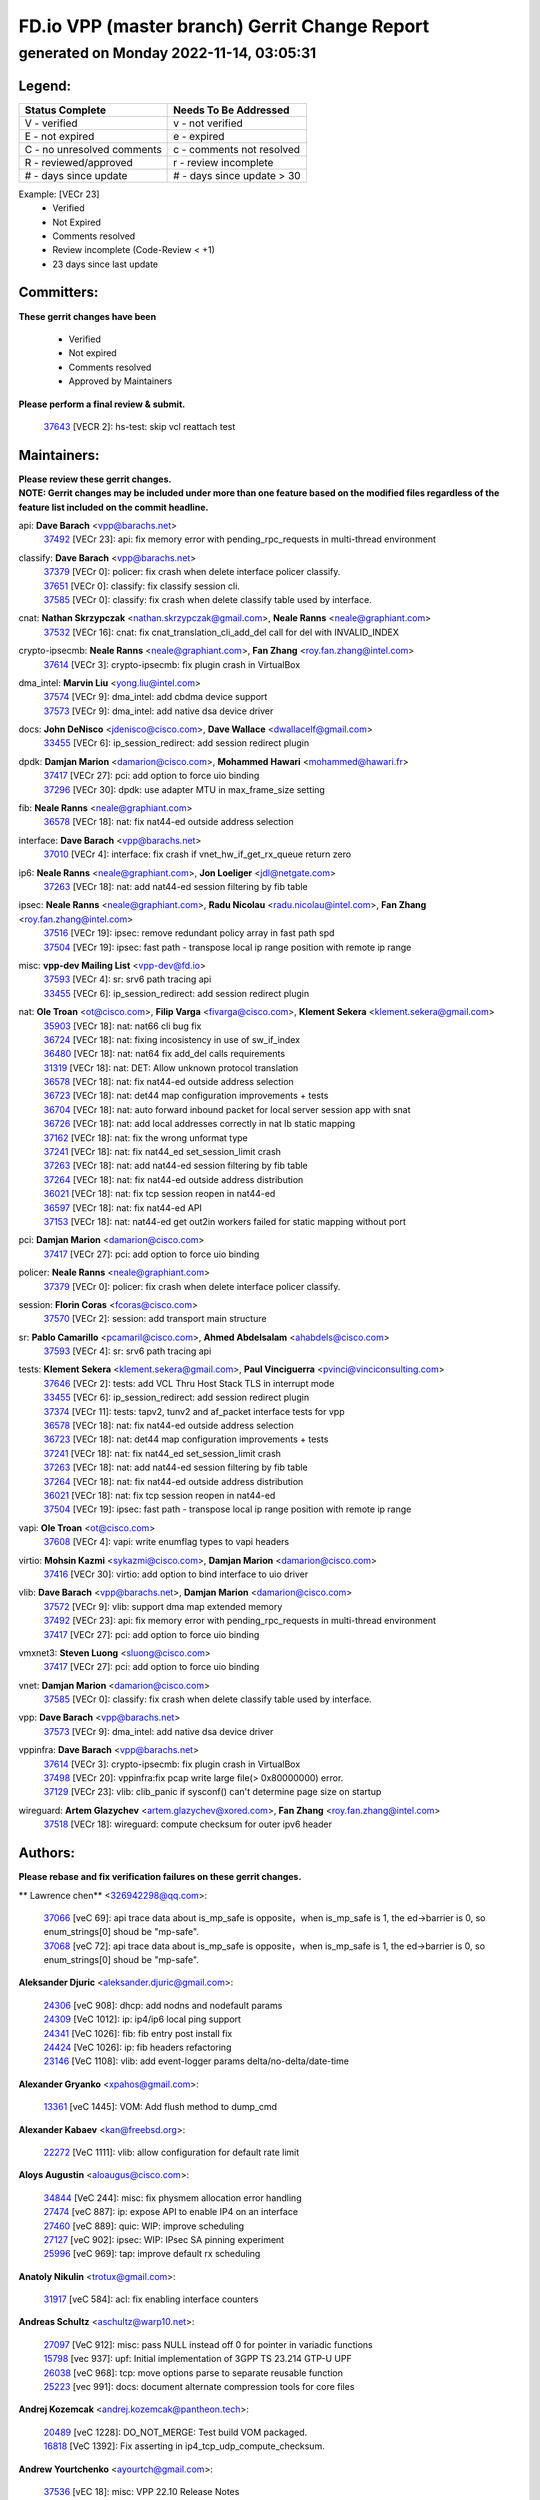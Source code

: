 
==============================================
FD.io VPP (master branch) Gerrit Change Report
==============================================
--------------------------------------------
generated on Monday 2022-11-14, 03:05:31
--------------------------------------------


Legend:
-------
========================== ===========================
Status Complete            Needs To Be Addressed
========================== ===========================
V - verified               v - not verified
E - not expired            e - expired
C - no unresolved comments c - comments not resolved
R - reviewed/approved      r - review incomplete
# - days since update      # - days since update > 30
========================== ===========================

Example: [VECr 23]
    - Verified
    - Not Expired
    - Comments resolved
    - Review incomplete (Code-Review < +1)
    - 23 days since last update


Committers:
-----------
| **These gerrit changes have been**

    - Verified
    - Not expired
    - Comments resolved
    - Approved by Maintainers

| **Please perform a final review & submit.**

  | `37643 <https:////gerrit.fd.io/r/c/vpp/+/37643>`_ [VECR 2]: hs-test: skip vcl reattach test

Maintainers:
------------
| **Please review these gerrit changes.**

| **NOTE: Gerrit changes may be included under more than one feature based on the modified files regardless of the feature list included on the commit headline.**

api: **Dave Barach** <vpp@barachs.net>
  | `37492 <https:////gerrit.fd.io/r/c/vpp/+/37492>`_ [VECr 23]: api: fix memory error with pending_rpc_requests in multi-thread environment

classify: **Dave Barach** <vpp@barachs.net>
  | `37379 <https:////gerrit.fd.io/r/c/vpp/+/37379>`_ [VECr 0]: policer: fix crash when delete interface policer classify.
  | `37651 <https:////gerrit.fd.io/r/c/vpp/+/37651>`_ [VECr 0]: classify: fix classify session cli.
  | `37585 <https:////gerrit.fd.io/r/c/vpp/+/37585>`_ [VECr 0]: classify: fix crash when delete classify table used by interface.

cnat: **Nathan Skrzypczak** <nathan.skrzypczak@gmail.com>, **Neale Ranns** <neale@graphiant.com>
  | `37532 <https:////gerrit.fd.io/r/c/vpp/+/37532>`_ [VECr 16]: cnat: fix cnat_translation_cli_add_del call for del with INVALID_INDEX

crypto-ipsecmb: **Neale Ranns** <neale@graphiant.com>, **Fan Zhang** <roy.fan.zhang@intel.com>
  | `37614 <https:////gerrit.fd.io/r/c/vpp/+/37614>`_ [VECr 3]: crypto-ipsecmb: fix plugin crash in VirtualBox

dma_intel: **Marvin Liu** <yong.liu@intel.com>
  | `37574 <https:////gerrit.fd.io/r/c/vpp/+/37574>`_ [VECr 9]: dma_intel: add cbdma device support
  | `37573 <https:////gerrit.fd.io/r/c/vpp/+/37573>`_ [VECr 9]: dma_intel: add native dsa device driver

docs: **John DeNisco** <jdenisco@cisco.com>, **Dave Wallace** <dwallacelf@gmail.com>
  | `33455 <https:////gerrit.fd.io/r/c/vpp/+/33455>`_ [VECr 6]: ip_session_redirect: add session redirect plugin

dpdk: **Damjan Marion** <damarion@cisco.com>, **Mohammed Hawari** <mohammed@hawari.fr>
  | `37417 <https:////gerrit.fd.io/r/c/vpp/+/37417>`_ [VECr 27]: pci: add option to force uio binding
  | `37296 <https:////gerrit.fd.io/r/c/vpp/+/37296>`_ [VECr 30]: dpdk: use adapter MTU in max_frame_size setting

fib: **Neale Ranns** <neale@graphiant.com>
  | `36578 <https:////gerrit.fd.io/r/c/vpp/+/36578>`_ [VECr 18]: nat: fix nat44-ed outside address selection

interface: **Dave Barach** <vpp@barachs.net>
  | `37010 <https:////gerrit.fd.io/r/c/vpp/+/37010>`_ [VECr 4]: interface: fix crash if vnet_hw_if_get_rx_queue return zero

ip6: **Neale Ranns** <neale@graphiant.com>, **Jon Loeliger** <jdl@netgate.com>
  | `37263 <https:////gerrit.fd.io/r/c/vpp/+/37263>`_ [VECr 18]: nat: add nat44-ed session filtering by fib table

ipsec: **Neale Ranns** <neale@graphiant.com>, **Radu Nicolau** <radu.nicolau@intel.com>, **Fan Zhang** <roy.fan.zhang@intel.com>
  | `37516 <https:////gerrit.fd.io/r/c/vpp/+/37516>`_ [VECr 19]: ipsec: remove redundant policy array in fast path spd
  | `37504 <https:////gerrit.fd.io/r/c/vpp/+/37504>`_ [VECr 19]: ipsec: fast path - transpose local ip range position with remote ip range

misc: **vpp-dev Mailing List** <vpp-dev@fd.io>
  | `37593 <https:////gerrit.fd.io/r/c/vpp/+/37593>`_ [VECr 4]: sr: srv6 path tracing api
  | `33455 <https:////gerrit.fd.io/r/c/vpp/+/33455>`_ [VECr 6]: ip_session_redirect: add session redirect plugin

nat: **Ole Troan** <ot@cisco.com>, **Filip Varga** <fivarga@cisco.com>, **Klement Sekera** <klement.sekera@gmail.com>
  | `35903 <https:////gerrit.fd.io/r/c/vpp/+/35903>`_ [VECr 18]: nat: nat66 cli bug fix
  | `36724 <https:////gerrit.fd.io/r/c/vpp/+/36724>`_ [VECr 18]: nat: fixing incosistency in use of sw_if_index
  | `36480 <https:////gerrit.fd.io/r/c/vpp/+/36480>`_ [VECr 18]: nat: nat64 fix add_del calls requirements
  | `31319 <https:////gerrit.fd.io/r/c/vpp/+/31319>`_ [VECr 18]: nat: DET: Allow unknown protocol translation
  | `36578 <https:////gerrit.fd.io/r/c/vpp/+/36578>`_ [VECr 18]: nat: fix nat44-ed outside address selection
  | `36723 <https:////gerrit.fd.io/r/c/vpp/+/36723>`_ [VECr 18]: nat: det44 map configuration improvements + tests
  | `36704 <https:////gerrit.fd.io/r/c/vpp/+/36704>`_ [VECr 18]: nat: auto forward inbound packet for local server session app with snat
  | `36726 <https:////gerrit.fd.io/r/c/vpp/+/36726>`_ [VECr 18]: nat: add local addresses correctly in nat lb static mapping
  | `37162 <https:////gerrit.fd.io/r/c/vpp/+/37162>`_ [VECr 18]: nat: fix the wrong unformat type
  | `37241 <https:////gerrit.fd.io/r/c/vpp/+/37241>`_ [VECr 18]: nat: fix nat44_ed set_session_limit crash
  | `37263 <https:////gerrit.fd.io/r/c/vpp/+/37263>`_ [VECr 18]: nat: add nat44-ed session filtering by fib table
  | `37264 <https:////gerrit.fd.io/r/c/vpp/+/37264>`_ [VECr 18]: nat: fix nat44-ed outside address distribution
  | `36021 <https:////gerrit.fd.io/r/c/vpp/+/36021>`_ [VECr 18]: nat: fix tcp session reopen in nat44-ed
  | `36597 <https:////gerrit.fd.io/r/c/vpp/+/36597>`_ [VECr 18]: nat: fix nat44-ed API
  | `37153 <https:////gerrit.fd.io/r/c/vpp/+/37153>`_ [VECr 18]: nat: nat44-ed get out2in workers failed for static mapping without port

pci: **Damjan Marion** <damarion@cisco.com>
  | `37417 <https:////gerrit.fd.io/r/c/vpp/+/37417>`_ [VECr 27]: pci: add option to force uio binding

policer: **Neale Ranns** <neale@graphiant.com>
  | `37379 <https:////gerrit.fd.io/r/c/vpp/+/37379>`_ [VECr 0]: policer: fix crash when delete interface policer classify.

session: **Florin Coras** <fcoras@cisco.com>
  | `37570 <https:////gerrit.fd.io/r/c/vpp/+/37570>`_ [VECr 2]: session: add transport main structure

sr: **Pablo Camarillo** <pcamaril@cisco.com>, **Ahmed Abdelsalam** <ahabdels@cisco.com>
  | `37593 <https:////gerrit.fd.io/r/c/vpp/+/37593>`_ [VECr 4]: sr: srv6 path tracing api

tests: **Klement Sekera** <klement.sekera@gmail.com>, **Paul Vinciguerra** <pvinci@vinciconsulting.com>
  | `37646 <https:////gerrit.fd.io/r/c/vpp/+/37646>`_ [VECr 2]: tests: add VCL Thru Host Stack TLS in interrupt mode
  | `33455 <https:////gerrit.fd.io/r/c/vpp/+/33455>`_ [VECr 6]: ip_session_redirect: add session redirect plugin
  | `37374 <https:////gerrit.fd.io/r/c/vpp/+/37374>`_ [VECr 11]: tests: tapv2, tunv2 and af_packet interface tests for vpp
  | `36578 <https:////gerrit.fd.io/r/c/vpp/+/36578>`_ [VECr 18]: nat: fix nat44-ed outside address selection
  | `36723 <https:////gerrit.fd.io/r/c/vpp/+/36723>`_ [VECr 18]: nat: det44 map configuration improvements + tests
  | `37241 <https:////gerrit.fd.io/r/c/vpp/+/37241>`_ [VECr 18]: nat: fix nat44_ed set_session_limit crash
  | `37263 <https:////gerrit.fd.io/r/c/vpp/+/37263>`_ [VECr 18]: nat: add nat44-ed session filtering by fib table
  | `37264 <https:////gerrit.fd.io/r/c/vpp/+/37264>`_ [VECr 18]: nat: fix nat44-ed outside address distribution
  | `36021 <https:////gerrit.fd.io/r/c/vpp/+/36021>`_ [VECr 18]: nat: fix tcp session reopen in nat44-ed
  | `37504 <https:////gerrit.fd.io/r/c/vpp/+/37504>`_ [VECr 19]: ipsec: fast path - transpose local ip range position with remote ip range

vapi: **Ole Troan** <ot@cisco.com>
  | `37608 <https:////gerrit.fd.io/r/c/vpp/+/37608>`_ [VECr 4]: vapi: write enumflag types to vapi headers

virtio: **Mohsin Kazmi** <sykazmi@cisco.com>, **Damjan Marion** <damarion@cisco.com>
  | `37416 <https:////gerrit.fd.io/r/c/vpp/+/37416>`_ [VECr 30]: virtio: add option to bind interface to uio driver

vlib: **Dave Barach** <vpp@barachs.net>, **Damjan Marion** <damarion@cisco.com>
  | `37572 <https:////gerrit.fd.io/r/c/vpp/+/37572>`_ [VECr 9]: vlib: support dma map extended memory
  | `37492 <https:////gerrit.fd.io/r/c/vpp/+/37492>`_ [VECr 23]: api: fix memory error with pending_rpc_requests in multi-thread environment
  | `37417 <https:////gerrit.fd.io/r/c/vpp/+/37417>`_ [VECr 27]: pci: add option to force uio binding

vmxnet3: **Steven Luong** <sluong@cisco.com>
  | `37417 <https:////gerrit.fd.io/r/c/vpp/+/37417>`_ [VECr 27]: pci: add option to force uio binding

vnet: **Damjan Marion** <damarion@cisco.com>
  | `37585 <https:////gerrit.fd.io/r/c/vpp/+/37585>`_ [VECr 0]: classify: fix crash when delete classify table used by interface.

vpp: **Dave Barach** <vpp@barachs.net>
  | `37573 <https:////gerrit.fd.io/r/c/vpp/+/37573>`_ [VECr 9]: dma_intel: add native dsa device driver

vppinfra: **Dave Barach** <vpp@barachs.net>
  | `37614 <https:////gerrit.fd.io/r/c/vpp/+/37614>`_ [VECr 3]: crypto-ipsecmb: fix plugin crash in VirtualBox
  | `37498 <https:////gerrit.fd.io/r/c/vpp/+/37498>`_ [VECr 20]: vppinfra:fix pcap write large file(> 0x80000000) error.
  | `37129 <https:////gerrit.fd.io/r/c/vpp/+/37129>`_ [VECr 23]: vlib: clib_panic if sysconf() can't determine page size on startup

wireguard: **Artem Glazychev** <artem.glazychev@xored.com>, **Fan Zhang** <roy.fan.zhang@intel.com>
  | `37518 <https:////gerrit.fd.io/r/c/vpp/+/37518>`_ [VECr 18]: wireguard: compute checksum for outer ipv6 header

Authors:
--------
**Please rebase and fix verification failures on these gerrit changes.**

** Lawrence chen** <326942298@qq.com>:

  | `37066 <https:////gerrit.fd.io/r/c/vpp/+/37066>`_ [veC 69]: api trace data about is_mp_safe is opposite，when is_mp_safe is 1, the ed->barrier is 0, so enum_strings[0] shoud be "mp-safe".
  | `37068 <https:////gerrit.fd.io/r/c/vpp/+/37068>`_ [veC 72]: api trace data about is_mp_safe is opposite，when is_mp_safe is 1, the ed->barrier is 0, so enum_strings[0] shoud be "mp-safe".

**Aleksander Djuric** <aleksander.djuric@gmail.com>:

  | `24306 <https:////gerrit.fd.io/r/c/vpp/+/24306>`_ [veC 908]: dhcp: add nodns and nodefault params
  | `24309 <https:////gerrit.fd.io/r/c/vpp/+/24309>`_ [VeC 1012]: ip: ip4/ip6 local ping support
  | `24341 <https:////gerrit.fd.io/r/c/vpp/+/24341>`_ [VeC 1026]: fib: fib entry post install fix
  | `24424 <https:////gerrit.fd.io/r/c/vpp/+/24424>`_ [VeC 1026]: ip: fib headers refactoring
  | `23146 <https:////gerrit.fd.io/r/c/vpp/+/23146>`_ [VeC 1108]: vlib: add event-logger params delta/no-delta/date-time

**Alexander Gryanko** <xpahos@gmail.com>:

  | `13361 <https:////gerrit.fd.io/r/c/vpp/+/13361>`_ [veC 1445]: VOM: Add flush method to dump_cmd

**Alexander Kabaev** <kan@freebsd.org>:

  | `22272 <https:////gerrit.fd.io/r/c/vpp/+/22272>`_ [VeC 1111]: vlib: allow configuration for default rate limit

**Aloys Augustin** <aloaugus@cisco.com>:

  | `34844 <https:////gerrit.fd.io/r/c/vpp/+/34844>`_ [VeC 244]: misc: fix physmem allocation error handling
  | `27474 <https:////gerrit.fd.io/r/c/vpp/+/27474>`_ [veC 887]: ip: expose API to enable IP4 on an interface
  | `27460 <https:////gerrit.fd.io/r/c/vpp/+/27460>`_ [veC 889]: quic: WIP: improve scheduling
  | `27127 <https:////gerrit.fd.io/r/c/vpp/+/27127>`_ [veC 902]: ipsec: WIP: IPsec SA pinning experiment
  | `25996 <https:////gerrit.fd.io/r/c/vpp/+/25996>`_ [veC 969]: tap: improve default rx scheduling

**Anatoly Nikulin** <trotux@gmail.com>:

  | `31917 <https:////gerrit.fd.io/r/c/vpp/+/31917>`_ [veC 584]: acl: fix enabling interface counters

**Andreas Schultz** <aschultz@warp10.net>:

  | `27097 <https:////gerrit.fd.io/r/c/vpp/+/27097>`_ [VeC 912]: misc: pass NULL instead off 0 for pointer in variadic functions
  | `15798 <https:////gerrit.fd.io/r/c/vpp/+/15798>`_ [vec 937]: upf: Initial implementation of 3GPP TS 23.214 GTP-U UPF
  | `26038 <https:////gerrit.fd.io/r/c/vpp/+/26038>`_ [veC 968]: tcp: move options parse to separate reusable function
  | `25223 <https:////gerrit.fd.io/r/c/vpp/+/25223>`_ [vec 991]: docs: document alternate compression tools for core files

**Andrej Kozemcak** <andrej.kozemcak@pantheon.tech>:

  | `20489 <https:////gerrit.fd.io/r/c/vpp/+/20489>`_ [veC 1228]: DO_NOT_MERGE: Test build VOM packaged.
  | `16818 <https:////gerrit.fd.io/r/c/vpp/+/16818>`_ [VeC 1392]: Fix asserting in ip4_tcp_udp_compute_checksum.

**Andrew Yourtchenko** <ayourtch@gmail.com>:

  | `37536 <https:////gerrit.fd.io/r/c/vpp/+/37536>`_ [vEC 18]: misc: VPP 22.10 Release Notes
  | `31368 <https:////gerrit.fd.io/r/c/vpp/+/31368>`_ [Vec 144]: vlib: Sleep less in unix input if there were active signals recently
  | `36377 <https:////gerrit.fd.io/r/c/vpp/+/36377>`_ [VeC 157]: tests: add libmemif tests
  | `36142 <https:////gerrit.fd.io/r/c/vpp/+/36142>`_ [veC 175]: build: add a check that "Fix" commits also refer to the commit that they are fixing
  | `35955 <https:////gerrit.fd.io/r/c/vpp/+/35955>`_ [Vec 214]: api: do not attempt to pass the null queue pointer from vl_api_can_send_msg
  | `34635 <https:////gerrit.fd.io/r/c/vpp/+/34635>`_ [VeC 291]: ip: punt socket - take the tags in Ethernet header into consideration
  | `26945 <https:////gerrit.fd.io/r/c/vpp/+/26945>`_ [veC 920]: (to be edited) expectations on tests for the test framework

**Andrey "Zed" Zaikin** <zmail11@gmail.com>:

  | `12748 <https:////gerrit.fd.io/r/c/vpp/+/12748>`_ [VeC 1633]: lb: add missing vip/as indexes to trace strings

**Arthas Kang** <arthas.kang@163.com>:

  | `31084 <https:////gerrit.fd.io/r/c/vpp/+/31084>`_ [veC 649]: plugin lb Fixed NAT4 SNAT invalid src_port ; Add NAT4 TCP SNAT support; Fixed NAT4 add SNAT map with protocol 0;

**Arthur de Kerhor** <arthurdekerhor@gmail.com>:

  | `37059 <https:////gerrit.fd.io/r/c/vpp/+/37059>`_ [VEc 6]: ipsec: new api for sa ips and ports updates
  | `32695 <https:////gerrit.fd.io/r/c/vpp/+/32695>`_ [VEc 6]: ip: add support for buffer offload metadata in ip midchain

**Asumu Takikawa** <asumu@igalia.com>:

  | `16387 <https:////gerrit.fd.io/r/c/vpp/+/16387>`_ [veC 1431]: nat: fix issues in MAP-E port allocation mode
  | `16388 <https:////gerrit.fd.io/r/c/vpp/+/16388>`_ [veC 1438]: CSIT-541: add lwB4 functionality for lw4o6

**Atzm Watanabe** <atzmism@gmail.com>:

  | `36935 <https:////gerrit.fd.io/r/c/vpp/+/36935>`_ [VeC 68]: ikev2: accept rekey request for IKE SA
  | `35224 <https:////gerrit.fd.io/r/c/vpp/+/35224>`_ [VeC 279]: ikev2: fix profile_index for ikev2_sa_dump API

**Avinash Gonsalves** <avinash.gonsalves@nokia.com>:

  | `15084 <https:////gerrit.fd.io/r/c/vpp/+/15084>`_ [veC 642]: ipsec: add multicore crypto scheduler support

**Baruch Siach** <baruch@siach.name>:

  | `33935 <https:////gerrit.fd.io/r/c/vpp/+/33935>`_ [veC 406]: vppinfra: decode aarch64 PC in signal handler
  | `33934 <https:////gerrit.fd.io/r/c/vpp/+/33934>`_ [veC 406]: vppinfra: remove redundant local variables initialization

**Benoît Ganne** <bganne@cisco.com>:

  | `37313 <https:////gerrit.fd.io/r/c/vpp/+/37313>`_ [VeC 33]: build: add sanitizer option to configure script

**Berenger Foucher** <berenger.foucher@stagiaires.ssi.gouv.fr>:

  | `14578 <https:////gerrit.fd.io/r/c/vpp/+/14578>`_ [veC 1535]: Add X509 authentication support to IKEv2 in VPP

**Bhishma Acharya** <bhishma@rtbrick.com>:

  | `36705 <https:////gerrit.fd.io/r/c/vpp/+/36705>`_ [VeC 108]: ip-neighbor: Fixed delay(1~2s) in neighbor-probe interval
  | `35927 <https:////gerrit.fd.io/r/c/vpp/+/35927>`_ [VeC 215]: fib: enhancement to support change table-id associated with fib-table

**Brant Lin** <brant.lin@ericsson.com>:

  | `14902 <https:////gerrit.fd.io/r/c/vpp/+/14902>`_ [veC 1515]: Fix the crash when creating the vapi context

**Carl Baldwin** <carl@ecbaldwin.net>:

  | `23528 <https:////gerrit.fd.io/r/c/vpp/+/23528>`_ [vec 1091]: docs: Remove redundancy on building VPP page

**Carl Smith** <carl.smith@alliedtelesis.co.nz>:

  | `23634 <https:////gerrit.fd.io/r/c/vpp/+/23634>`_ [VeC 1083]: ipip: return existing if_index if tunnel already exists.

**Chinmaya Agarwal** <chinmaya.agarwal@hsc.com>:

  | `33635 <https:////gerrit.fd.io/r/c/vpp/+/33635>`_ [VeC 437]: sr: fix added for returning correct value for behavior field in API message

**Chris Luke** <chris_luke@comcast.com>:

  | `9483 <https:////gerrit.fd.io/r/c/vpp/+/9483>`_ [VeC 1670]: PAPI unserializer for reply_in_shmem data (VPP-136)

**Christian Hopps** <chopps@chopps.org>:

  | `28657 <https:////gerrit.fd.io/r/c/vpp/+/28657>`_ [VeC 801]: misc: vpp_get_stats: add dump-machine formatting
  | `22353 <https:////gerrit.fd.io/r/c/vpp/+/22353>`_ [VeC 1110]: vlib: add option to use stderr instead of syslog.

**Clement Durand** <clement.durand@polytechnique.edu>:

  | `6274 <https:////gerrit.fd.io/r/c/vpp/+/6274>`_ [veC 1732]: elog: Text-format dump of event logs.

**Damjan Marion** <dmarion@0xa5.net>:

  | `36067 <https:////gerrit.fd.io/r/c/vpp/+/36067>`_ [VeC 194]: vppinfra: move cJSON and jsonformat to vlibmemory
  | `35155 <https:////gerrit.fd.io/r/c/vpp/+/35155>`_ [veC 276]: vppinfra: universal splats and aligned loads/stores
  | `34856 <https:////gerrit.fd.io/r/c/vpp/+/34856>`_ [veC 309]: ethernet: promisc refactor
  | `34845 <https:////gerrit.fd.io/r/c/vpp/+/34845>`_ [veC 310]: ethernet: add_del_mac and change_mac are ethernet specific

**Daniel Beres** <daniel.beres@pantheon.tech>:

  | `34628 <https:////gerrit.fd.io/r/c/vpp/+/34628>`_ [VeC 307]: dns: support AAAA over IPV4

**Dastin Wilski** <dastin.wilski@gmail.com>:

  | `37060 <https:////gerrit.fd.io/r/c/vpp/+/37060>`_ [VeC 71]: ipsec: esp_encrypt prefetch and unroll

**Dave Wallace** <dwallacelf@gmail.com>:

  | `37420 <https:////gerrit.fd.io/r/c/vpp/+/37420>`_ [VEc 8]: tests: remove intermittent failing tests on vpp_debug image

**David Johnson** <davijoh3@cisco.com>:

  | `16670 <https:////gerrit.fd.io/r/c/vpp/+/16670>`_ [veC 1388]: Fix various -Wmaybe-uninitialized and -Wstrict-overflow warnings

**Dmitry Vakhrushev** <dmitry@netgate.com>:

  | `25502 <https:////gerrit.fd.io/r/c/vpp/+/25502>`_ [Vec 544]: interface: getting interface device specific info

**Dmitry Valter** <dvalter@protonmail.com>:

  | `34694 <https:////gerrit.fd.io/r/c/vpp/+/34694>`_ [VeC 219]: vlib: remove process restart cli
  | `34800 <https:////gerrit.fd.io/r/c/vpp/+/34800>`_ [VeC 227]: vppinfra: fix non-zero offsets to NULL pointer

**Ed Kern** <ejk@cisco.com>:

  | `20442 <https:////gerrit.fd.io/r/c/vpp/+/20442>`_ [veC 1231]: build: do not merge

**Feng Gao** <davidfgao@tencent.com>:

  | `26296 <https:////gerrit.fd.io/r/c/vpp/+/26296>`_ [veC 955]: ipsec: Correct inconsistent alignment for crypto_op

**Filip Varga** <fivarga@cisco.com>:

  | `35444 <https:////gerrit.fd.io/r/c/vpp/+/35444>`_ [vEC 18]: nat: nat44-ed cleanup & improvements
  | `35966 <https:////gerrit.fd.io/r/c/vpp/+/35966>`_ [vEC 18]: nat: nat44-ed update timeout api
  | `34929 <https:////gerrit.fd.io/r/c/vpp/+/34929>`_ [vEC 18]: nat: det44 map configuration improvements

**Gabriel Oginski** <gabrielx.oginski@intel.com>:

  | `37361 <https:////gerrit.fd.io/r/c/vpp/+/37361>`_ [VEc 19]: wireguard: add atomic mutex
  | `32655 <https:////gerrit.fd.io/r/c/vpp/+/32655>`_ [VeC 520]: crypto: fix possible frame resize

**Gary Boon** <gboon@cisco.com>:

  | `30522 <https:////gerrit.fd.io/r/c/vpp/+/30522>`_ [veC 692]: Add callback support for the dispatch node.
  | `30239 <https:////gerrit.fd.io/r/c/vpp/+/30239>`_ [veC 711]: Add a new function to the MCAP logic that allows a custom header to be added on top of the data in a vlib buffer.
  | `25517 <https:////gerrit.fd.io/r/c/vpp/+/25517>`_ [VeC 990]: vlib: check for null handoff queue element in vlib_buffer_enqueue_to_thread

**Gerard Keown** <gerard.keown@enea.com>:

  | `24369 <https:////gerrit.fd.io/r/c/vpp/+/24369>`_ [veC 1032]: cores: mismatching "worker" & "corelist-workers" parameters can cause coredump

**Govindarajan Mohandoss** <govindarajan.mohandoss@arm.com>:

  | `28164 <https:////gerrit.fd.io/r/c/vpp/+/28164>`_ [veC 824]: acl: ACL Plugin performance improvement for both SF and SL modes
  | `27167 <https:////gerrit.fd.io/r/c/vpp/+/27167>`_ [veC 900]: acl: ACL Plugin performance improvement for both SF and SL modes

**Hedi Bouattour** <hedibouattour2010@gmail.com>:

  | `37248 <https:////gerrit.fd.io/r/c/vpp/+/37248>`_ [VeC 47]: urpf: add show urpf cli
  | `34726 <https:////gerrit.fd.io/r/c/vpp/+/34726>`_ [VeC 100]: interface: add buffer stats api

**Hemant Singh** <hemant@mnkcg.com>:

  | `32077 <https:////gerrit.fd.io/r/c/vpp/+/32077>`_ [veC 464]: fixstyle
  | `32023 <https:////gerrit.fd.io/r/c/vpp/+/32023>`_ [veC 571]: ip-neighbor: Add ip_neighbor_find_entry with ip+interface key

**IJsbrand Wijnands** <iwijnand@cisco.com>:

  | `25696 <https:////gerrit.fd.io/r/c/vpp/+/25696>`_ [veC 983]: mpls: add user defined name tag to mpls tunnels
  | `25678 <https:////gerrit.fd.io/r/c/vpp/+/25678>`_ [veC 983]: tap: tap dev_name and default value for bin api
  | `25677 <https:////gerrit.fd.io/r/c/vpp/+/25677>`_ [veC 983]: tap: tap dev_name and default value for bin api

**Ignas Bačius** <ignas@noia.network>:

  | `22733 <https:////gerrit.fd.io/r/c/vpp/+/22733>`_ [VeC 1105]: gre: allow to delete tunnel by sw_if_index
  | `22666 <https:////gerrit.fd.io/r/c/vpp/+/22666>`_ [VeC 1126]: ip: fix possible use of uninitialized variable

**Igor Mikhailov** <imichail@cisco.com>:

  | `15131 <https:////gerrit.fd.io/r/c/vpp/+/15131>`_ [VeC 1469]: Ensure VPP library version has 2 digits separated by dot.

**Ilia Abashin** <abashinos@gmail.com>:

  | `20234 <https:////gerrit.fd.io/r/c/vpp/+/20234>`_ [veC 1242]: Updated vpp_if_stats to latest version, including fresh documentation

**Ivan Shvedunov** <ivan4th@gmail.com>:

  | `36592 <https:////gerrit.fd.io/r/c/vpp/+/36592>`_ [VeC 131]: stats: handle interface renames properly
  | `36590 <https:////gerrit.fd.io/r/c/vpp/+/36590>`_ [VeC 131]: nat: fix handling checksum offload in nat44-ed
  | `28085 <https:////gerrit.fd.io/r/c/vpp/+/28085>`_ [Vec 838]: hsa: fix proxy crash upon failed connect

**Jack Xu** <jack.c.xu@ericsson.com>:

  | `18406 <https:////gerrit.fd.io/r/c/vpp/+/18406>`_ [veC 1331]: fix multi-enable bug of enable feature function

**Jakub Grajciar** <jgrajcia@cisco.com>:

  | `30575 <https:////gerrit.fd.io/r/c/vpp/+/30575>`_ [VeC 396]: libmemif: add shm debug APIs
  | `28175 <https:////gerrit.fd.io/r/c/vpp/+/28175>`_ [Vec 542]: api: implement api for api trace
  | `30216 <https:////gerrit.fd.io/r/c/vpp/+/30216>`_ [vec 710]: tests: remove sr_mpls from vpp_papi_provider and add sr_mpls object models
  | `30125 <https:////gerrit.fd.io/r/c/vpp/+/30125>`_ [Vec 712]: tests: remove igmp from vpp_papi_provider and refactor igmp object models

**Jakub Havas** <jakub.havas@pantheon.tech>:

  | `33130 <https:////gerrit.fd.io/r/c/vpp/+/33130>`_ [VeC 486]: udp: create an api to dump decaps
  | `32948 <https:////gerrit.fd.io/r/c/vpp/+/32948>`_ [veC 502]: ipfix-export: replace cli command with an implemented api function

**Jan Cavojsky** <jan.cavojsky@pantheon.tech>:

  | `28899 <https:////gerrit.fd.io/r/c/vpp/+/28899>`_ [veC 646]: flowprobe: add API dump of params and list of interfaces for recording
  | `25992 <https:////gerrit.fd.io/r/c/vpp/+/25992>`_ [veC 705]: libmemif: update example applications and documentation
  | `28988 <https:////gerrit.fd.io/r/c/vpp/+/28988>`_ [VeC 782]: vat: avoid crash vpp after command ip_table_dump

**Jason Zhang** <jason.zhang2@arm.com>:

  | `22355 <https:////gerrit.fd.io/r/c/vpp/+/22355>`_ [VeC 1108]: vppinfra: change CLIB_MEMORY_BARRIER to use C11 built-in atomic APIs

**Jasvinder Singh** <jasvinder.singh@intel.com>:

  | `16839 <https:////gerrit.fd.io/r/c/vpp/+/16839>`_ [VeC 1361]: HQoS: update scheduler to support mbuf sched field change

**Jawahar Gundapaneni** <jgundapa@cisco.com>:

  | `25995 <https:////gerrit.fd.io/r/c/vpp/+/25995>`_ [vec 691]: interface: Upstream TAP I/fs with ADMIN_UP
  | `26121 <https:////gerrit.fd.io/r/c/vpp/+/26121>`_ [vec 956]: memif: CLI to debug memif buffer contents

**Jing Peng** <jing@meter.com>:

  | `37058 <https:////gerrit.fd.io/r/c/vpp/+/37058>`_ [VeC 74]: vppapigen: fix json build error

**Jing Peng** <pj.hades@gmail.com>:

  | `36186 <https:////gerrit.fd.io/r/c/vpp/+/36186>`_ [VeC 177]: nat: fix nat44 fib reference count bookkeeping
  | `36062 <https:////gerrit.fd.io/r/c/vpp/+/36062>`_ [VeC 199]: vppinfra: fix duplicate bihash stat update
  | `36042 <https:////gerrit.fd.io/r/c/vpp/+/36042>`_ [VeC 201]: vppinfra: add bihash update interface

**John Lo** <lojultra2020@outlook.com>:

  | `14858 <https:////gerrit.fd.io/r/c/vpp/+/14858>`_ [veC 1497]: Bring back original l2-output node function

**Jordy You** <jordy.you@ericsson.com>:

  | `13016 <https:////gerrit.fd.io/r/c/vpp/+/13016>`_ [VeC 1515]: fix ip checksum issue for odd start address
  | `13002 <https:////gerrit.fd.io/r/c/vpp/+/13002>`_ [veC 1615]: fix ip checksum issue for odd start address if the input data is starting with an odd address,then the calcuation will be error

**Julius Milan** <julius.milan@pantheon.tech>:

  | `29050 <https:////gerrit.fd.io/r/c/vpp/+/29050>`_ [vec 645]: papi: fix name vector stats entry dump
  | `29030 <https:////gerrit.fd.io/r/c/vpp/+/29030>`_ [veC 705]: nat: add per host counters into det44
  | `29029 <https:////gerrit.fd.io/r/c/vpp/+/29029>`_ [VeC 781]: stats: enable setting of name vectors for plugins
  | `29028 <https:////gerrit.fd.io/r/c/vpp/+/29028>`_ [VeC 781]: stats: fix dump of null data entries
  | `25785 <https:////gerrit.fd.io/r/c/vpp/+/25785>`_ [veC 962]: vppinfra: add bitmap search next bit on interval

**Junfeng Wang** <drenfong.wang@intel.com>:

  | `31581 <https:////gerrit.fd.io/r/c/vpp/+/31581>`_ [veC 604]: pppoe: init the variable of result0 result1
  | `29975 <https:////gerrit.fd.io/r/c/vpp/+/29975>`_ [veC 718]: l2: l2output avx512
  | `30117 <https:////gerrit.fd.io/r/c/vpp/+/30117>`_ [veC 718]: l2: test

**Kai Luo** <kailuo.nk@gmail.com>:

  | `37269 <https:////gerrit.fd.io/r/c/vpp/+/37269>`_ [VeC 36]: memif: fix uninitialized variable warning

**Keith Burns** <alagalah@gmail.com>:

  | `22368 <https:////gerrit.fd.io/r/c/vpp/+/22368>`_ [VeC 1142]: vat : VLAN subif formatter accepting 'vlan'       instead of 'vlan_id'

**Kevin Wang** <kevin.wang@arm.com>:

  | `10293 <https:////gerrit.fd.io/r/c/vpp/+/10293>`_ [veC 1748]: vppinfra: use __atomic_fetch_add instead of __sync_fetch_and_add builtins

**King Ma** <kinma@cisco.com>:

  | `20390 <https:////gerrit.fd.io/r/c/vpp/+/20390>`_ [VeC 937]: ip: make reassembled packet to preserve ip.fib_index

**Kingwel Xie** <kingwel.xie@ericsson.com>:

  | `16617 <https:////gerrit.fd.io/r/c/vpp/+/16617>`_ [veC 1343]: perfmon: improvement, HW_CACHE events
  | `16910 <https:////gerrit.fd.io/r/c/vpp/+/16910>`_ [veC 1393]: pg: improved unformat_user to show accurate error message

**Kiran Shastri** <shastrinator@gmail.com>:

  | `20445 <https:////gerrit.fd.io/r/c/vpp/+/20445>`_ [veC 1224]: Fix git usage in vom build scripts

**Klement Sekera** <klement.sekera@gmail.com>:

  | `35739 <https:////gerrit.fd.io/r/c/vpp/+/35739>`_ [veC 235]: tests: refactor assert*counter_equal APIs
  | `35218 <https:////gerrit.fd.io/r/c/vpp/+/35218>`_ [veC 281]: tests: prevent running as root
  | `32435 <https:////gerrit.fd.io/r/c/vpp/+/32435>`_ [veC 286]: nat: enhance test - make sure all workers are hit
  | `33507 <https:////gerrit.fd.io/r/c/vpp/+/33507>`_ [VeC 292]: nat: properly handle truncated packets
  | `27083 <https:////gerrit.fd.io/r/c/vpp/+/27083>`_ [veC 913]: nat: "users" dump for ED-NAT

**Korian Edeline** <korian.edeline@ulg.ac.be>:

  | `14083 <https:////gerrit.fd.io/r/c/vpp/+/14083>`_ [veC 1558]: consistent output for bitmap next_set&next_clear

**Kyeong Min Park** <pak2536@gmail.com>:

  | `30960 <https:////gerrit.fd.io/r/c/vpp/+/30960>`_ [veC 648]: memif: fix invalid next_index selection

**Leung Lai Yung** <benkerbuild@gmail.com>:

  | `36128 <https:////gerrit.fd.io/r/c/vpp/+/36128>`_ [VeC 182]: vppinfra: remove unused line

**Luo Yaozu** <luoyaozu@foxmail.com>:

  | `37073 <https:////gerrit.fd.io/r/c/vpp/+/37073>`_ [veC 69]: ip neighbor: fix debug log format output

**Mauricio Solis** <mauricio.solisjr@tno.nl>:

  | `29862 <https:////gerrit.fd.io/r/c/vpp/+/29862>`_ [VeC 266]: ip6 ioam: updated iOAM plugin based on https://github.com/inband-oam/ietf/blob/master/drafts/versions/03/draft-ietf-ippm-ioam-ipv6-options-03.txt and https://tools.ietf.org/html/draft-ietf-ippm-ioam-data-10

**Mercury Noah** <mercury124185@gmail.com>:

  | `36492 <https:////gerrit.fd.io/r/c/vpp/+/36492>`_ [VeC 142]: ip6-nd: fix ip6-nd proxy issue
  | `35916 <https:////gerrit.fd.io/r/c/vpp/+/35916>`_ [VeC 214]: arp: fix the arp proxy issue

**Michael Yu** <michael.a.yu@nokia-sbell.com>:

  | `30454 <https:////gerrit.fd.io/r/c/vpp/+/30454>`_ [VeC 696]: devices: fix af-packet device TX stuck issue

**Michal Kalderon** <mkalderon@marvell.com>:

  | `34795 <https:////gerrit.fd.io/r/c/vpp/+/34795>`_ [vec 320]: svm: Fix chunk allocation when data_size is larger than max chunk size

**Miklos Tirpak** <miklos.tirpak@gmail.com>:

  | `34873 <https:////gerrit.fd.io/r/c/vpp/+/34873>`_ [VeC 307]: nat: reliable TCP conn close in NAT44-ed
  | `34851 <https:////gerrit.fd.io/r/c/vpp/+/34851>`_ [VeC 310]: nat: reliable TCP conn establishment in NAT44-ed

**Mohammed Alshohayeb** <mshohayeb@wirefilter.com>:

  | `16470 <https:////gerrit.fd.io/r/c/vpp/+/16470>`_ [veC 1411]: docs: clarify doxygen vec _align behaviour.

**Mohsin Kazmi** <sykazmi@cisco.com>:

  | `37505 <https:////gerrit.fd.io/r/c/vpp/+/37505>`_ [vEC 23]: gso: add gso documentation
  | `36302 <https:////gerrit.fd.io/r/c/vpp/+/36302>`_ [VeC 45]: gso: use the header offsets from buffer metadata
  | `36513 <https:////gerrit.fd.io/r/c/vpp/+/36513>`_ [VeC 138]: libmemif: add the binaries in the packaging
  | `36484 <https:////gerrit.fd.io/r/c/vpp/+/36484>`_ [VeC 144]: libmemif: add testing application
  | `36296 <https:////gerrit.fd.io/r/c/vpp/+/36296>`_ [veC 167]: pg: fix the use of hdr offsets in buffer metadata
  | `35934 <https:////gerrit.fd.io/r/c/vpp/+/35934>`_ [veC 181]: devices: add cli support to enable disable qdisc bypass
  | `35912 <https:////gerrit.fd.io/r/c/vpp/+/35912>`_ [VeC 219]: interface: fix the processing levels
  | `34517 <https:////gerrit.fd.io/r/c/vpp/+/34517>`_ [Vec 363]: hash: fix the Extension Header for ipv6 in crc32_5tuples
  | `32837 <https:////gerrit.fd.io/r/c/vpp/+/32837>`_ [veC 509]: gso: improve interface handling
  | `31700 <https:////gerrit.fd.io/r/c/vpp/+/31700>`_ [VeC 601]: interface: rename runtime data func

**Nathan Moos** <nmoos@cisco.com>:

  | `30792 <https:////gerrit.fd.io/r/c/vpp/+/30792>`_ [Vec 657]: build: add config option for LD_PRELOAD

**Nathan Skrzypczak** <nathan.skrzypczak@gmail.com>:

  | `34713 <https:////gerrit.fd.io/r/c/vpp/+/34713>`_ [VeC 38]: vppinfra: improve & test abstract socket
  | `31449 <https:////gerrit.fd.io/r/c/vpp/+/31449>`_ [veC 44]: cnat: dont compute offloaded cksums
  | `32820 <https:////gerrit.fd.io/r/c/vpp/+/32820>`_ [VeC 44]: cnat: better cnat snat-policy cli
  | `33264 <https:////gerrit.fd.io/r/c/vpp/+/33264>`_ [VeC 44]: pbl: Port based balancer
  | `32821 <https:////gerrit.fd.io/r/c/vpp/+/32821>`_ [VeC 44]: cnat: add ip/client bihash
  | `29748 <https:////gerrit.fd.io/r/c/vpp/+/29748>`_ [VeC 44]: cnat: remove rwlock on ts
  | `34108 <https:////gerrit.fd.io/r/c/vpp/+/34108>`_ [VeC 44]: cnat: flag to disable rsession
  | `35805 <https:////gerrit.fd.io/r/c/vpp/+/35805>`_ [VeC 44]: dpdk: add intf tag to dev{} subinput
  | `34734 <https:////gerrit.fd.io/r/c/vpp/+/34734>`_ [VeC 118]: memif: autogenerate socket_ids
  | `34552 <https:////gerrit.fd.io/r/c/vpp/+/34552>`_ [VeC 311]: cnat: add single lookup

**Naveen Joy** <najoy@cisco.com>:

  | `33000 <https:////gerrit.fd.io/r/c/vpp/+/33000>`_ [VeC 499]: tests: alternative log directory for unittest logs
  | `31937 <https:////gerrit.fd.io/r/c/vpp/+/31937>`_ [vec 576]: tests: enable make test to be run inside a VM
  | `18602 <https:////gerrit.fd.io/r/c/vpp/+/18602>`_ [VeC 1123]: tests: fixes test_bier_e2e_64 for python3
  | `22817 <https:////gerrit.fd.io/r/c/vpp/+/22817>`_ [VeC 1123]: tests: fix scapy error when using python3
  | `18606 <https:////gerrit.fd.io/r/c/vpp/+/18606>`_ [veC 1322]: fixes TypeError raised by the framework when using python3
  | `18128 <https:////gerrit.fd.io/r/c/vpp/+/18128>`_ [VeC 1346]: make-test: apply common PEP8 style conventions

**Neale Ranns** <neale@graphiant.com>:

  | `36821 <https:////gerrit.fd.io/r/c/vpp/+/36821>`_ [VeC 94]: vlib: "sh errors" shows error severity counters
  | `35436 <https:////gerrit.fd.io/r/c/vpp/+/35436>`_ [VeC 254]: qos: Dual loop the QoS record node
  | `34686 <https:////gerrit.fd.io/r/c/vpp/+/34686>`_ [vec 340]: dependency: Create the dependency graph tracking infra. A simple cut-n-paste of what is already present in FIB
  | `34687 <https:////gerrit.fd.io/r/c/vpp/+/34687>`_ [VeC 340]: fib: Remove the fib graph dependency code
  | `34688 <https:////gerrit.fd.io/r/c/vpp/+/34688>`_ [VeC 341]: dependency: Dpendency tracking improvements
  | `34689 <https:////gerrit.fd.io/r/c/vpp/+/34689>`_ [veC 342]: interface: Add a dependency node to a SW interface fib: update the adjacnecy subsystem to use interface dependency tracking
  | `33510 <https:////gerrit.fd.io/r/c/vpp/+/33510>`_ [VeC 453]: tests: Test for ARP behaviour on links with a /32 configured
  | `32770 <https:////gerrit.fd.io/r/c/vpp/+/32770>`_ [VeC 460]: ip: A weak host mode for IPv6
  | `26811 <https:////gerrit.fd.io/r/c/vpp/+/26811>`_ [Vec 466]: ipsec: Make Add/Del SA MP safe
  | `32760 <https:////gerrit.fd.io/r/c/vpp/+/32760>`_ [VeC 500]: fib: tunnel: Pin a tunnel's egress interface to its source
  | `30412 <https:////gerrit.fd.io/r/c/vpp/+/30412>`_ [veC 543]: ethernet: Ether types on the API
  | `27086 <https:////gerrit.fd.io/r/c/vpp/+/27086>`_ [Vec 543]: ip: ip6 rewrite performance bump
  | `31428 <https:////gerrit.fd.io/r/c/vpp/+/31428>`_ [veC 571]: ipsec: Remove the backend infra
  | `31397 <https:////gerrit.fd.io/r/c/vpp/+/31397>`_ [VeC 576]: vppapigen: Support an 'mpsafe' keyword on the API
  | `31695 <https:////gerrit.fd.io/r/c/vpp/+/31695>`_ [veC 591]: teib: Fix fib-index for nh and peer
  | `31780 <https:////gerrit.fd.io/r/c/vpp/+/31780>`_ [Vec 593]: dpdk: Fix the handling of failed burst enqueues for crypto ops
  | `31788 <https:////gerrit.fd.io/r/c/vpp/+/31788>`_ [VeC 594]: ip: Repeat ip4 prefetch strategy for ip6 in rewrite
  | `30141 <https:////gerrit.fd.io/r/c/vpp/+/30141>`_ [veC 712]: tests: Sum stats over all threads
  | `29494 <https:////gerrit.fd.io/r/c/vpp/+/29494>`_ [veC 754]: devices: NULL device
  | `29310 <https:////gerrit.fd.io/r/c/vpp/+/29310>`_ [veC 766]: pg: Coverity warning of uninitialised variable
  | `28966 <https:////gerrit.fd.io/r/c/vpp/+/28966>`_ [veC 783]: misc: lawful-intercept Move to plugin
  | `26693 <https:////gerrit.fd.io/r/c/vpp/+/26693>`_ [veC 933]: ip: Dedicated ip[46] rewrite nodes for tagged traffic
  | `25973 <https:////gerrit.fd.io/r/c/vpp/+/25973>`_ [vec 970]: tests: Do not use randomly named directories for test results
  | `24135 <https:////gerrit.fd.io/r/c/vpp/+/24135>`_ [veC 1052]: ip: Vectorized mtrie lookup
  | `18739 <https:////gerrit.fd.io/r/c/vpp/+/18739>`_ [veC 1312]: Copyright update check
  | `17086 <https:////gerrit.fd.io/r/c/vpp/+/17086>`_ [veC 1386]: L2-FIB: make the result 16 bytes

**Nick Zavaritsky** <nick.zavaritsky@emnify.com>:

  | `26617 <https:////gerrit.fd.io/r/c/vpp/+/26617>`_ [Vec 898]: gtpu geneve vxlan vxlan-gpe vxlan-gbp: DPO leak
  | `25691 <https:////gerrit.fd.io/r/c/vpp/+/25691>`_ [vec 911]: gtpu: fix encap_vrf_id conversion in binapi handler

**Nitin Saxena** <nsaxena@marvell.com>:

  | `28643 <https:////gerrit.fd.io/r/c/vpp/+/28643>`_ [VeC 802]: interface: Fix possible memleaks in standard APIs

**Nobuhiro Miki** <nmiki@yahoo-corp.jp>:

  | `37268 <https:////gerrit.fd.io/r/c/vpp/+/37268>`_ [VeC 31]: lb: add source ip based sticky load balancing

**Ole Troan** <otroan@employees.org>:

  | `33819 <https:////gerrit.fd.io/r/c/vpp/+/33819>`_ [veC 391]: api: binary-api-json command to call api from vpp cli
  | `33518 <https:////gerrit.fd.io/r/c/vpp/+/33518>`_ [veC 417]: vat: disable vat linked into vpp by default
  | `31656 <https:////gerrit.fd.io/r/c/vpp/+/31656>`_ [VeC 536]: vpp: api to get connection information
  | `30484 <https:////gerrit.fd.io/r/c/vpp/+/30484>`_ [veC 538]: api: crcchecker list messages marked deprecated that can be removed
  | `28822 <https:////gerrit.fd.io/r/c/vpp/+/28822>`_ [veC 593]: api: show api message-table deprecated

**Onong Tayeng** <onong.tayeng@gmail.com>:

  | `16356 <https:////gerrit.fd.io/r/c/vpp/+/16356>`_ [veC 1425]: Python 3 supporting PAPI rpm

**Parham Fisher** <s3m2e1.6star@gmail.com>:

  | `16201 <https:////gerrit.fd.io/r/c/vpp/+/16201>`_ [VeC 937]: ip_reassembly_enable_disable vat command is added.
  | `20308 <https:////gerrit.fd.io/r/c/vpp/+/20308>`_ [veC 1231]: nat: If a feature like abf is enabled,      the next node of nat44-out2in is not ip4-lookup.      so I find next node using vnet_feature_next.
  | `15173 <https:////gerrit.fd.io/r/c/vpp/+/15173>`_ [veC 1497]: initialize next0, because of following compile error: ‘next0’ may be used uninitialized in this function [-Werror=maybe-uninitialized]
  | `14848 <https:////gerrit.fd.io/r/c/vpp/+/14848>`_ [veC 1518]: speed and duplex must set when link is up, otherwise the value of them is unknown.

**Paul Vinciguerra** <pvinci@vinciconsulting.com>:

  | `24082 <https:////gerrit.fd.io/r/c/vpp/+/24082>`_ [veC 535]: vlib: log - fix input handling of 'default' subclass
  | `30545 <https:////gerrit.fd.io/r/c/vpp/+/30545>`_ [veC 538]: tests: refactor gbp tests
  | `26832 <https:////gerrit.fd.io/r/c/vpp/+/26832>`_ [veC 538]: vxlan-gpe: update api defaults/fix protocol
  | `26150 <https:////gerrit.fd.io/r/c/vpp/+/26150>`_ [VeC 543]: build: fix make 'install-deps' on fresh container
  | `31997 <https:////gerrit.fd.io/r/c/vpp/+/31997>`_ [VeC 543]: build: fix missing clang dependency in make install-dep
  | `27349 <https:////gerrit.fd.io/r/c/vpp/+/27349>`_ [VeC 543]: libmemif:  don't redefine _GNU_SOURCE
  | `27351 <https:////gerrit.fd.io/r/c/vpp/+/27351>`_ [veC 543]: libmemif: fix dockerfile for examples
  | `31999 <https:////gerrit.fd.io/r/c/vpp/+/31999>`_ [veC 547]: acl:  remove VppAclPlugin from vpp_acl.py
  | `32199 <https:////gerrit.fd.io/r/c/vpp/+/32199>`_ [veC 558]: tests: fix IndexError in framework.py
  | `32198 <https:////gerrit.fd.io/r/c/vpp/+/32198>`_ [VeC 558]: tests: fix resource leaks in vpp_pg_interface.py
  | `32117 <https:////gerrit.fd.io/r/c/vpp/+/32117>`_ [VeC 559]: tests: move ip neighbor code from vpp_papi_provider
  | `32119 <https:////gerrit.fd.io/r/c/vpp/+/32119>`_ [veC 566]: tests: clean up ipfix_exporter from vpp_papi_provider
  | `32118 <https:////gerrit.fd.io/r/c/vpp/+/32118>`_ [veC 566]: tests: cleanup udp_encap from vpp_papi_provider
  | `32005 <https:////gerrit.fd.io/r/c/vpp/+/32005>`_ [veC 576]: api:  set missing default values for is_add fields
  | `31998 <https:////gerrit.fd.io/r/c/vpp/+/31998>`_ [VeC 577]: arping: fix vat_help typo in api file
  | `27353 <https:////gerrit.fd.io/r/c/vpp/+/27353>`_ [veC 635]: build: add make targets for vom/libmemif
  | `31296 <https:////gerrit.fd.io/r/c/vpp/+/31296>`_ [veC 635]: misc: whitespace changes from clang-format-10
  | `31295 <https:////gerrit.fd.io/r/c/vpp/+/31295>`_ [VeC 636]: misc: remove indent-on linter
  | `26178 <https:////gerrit.fd.io/r/c/vpp/+/26178>`_ [veC 638]: api: add msg_id to 'client input queue is stuffed...' message
  | `30546 <https:////gerrit.fd.io/r/c/vpp/+/30546>`_ [veC 639]: vxlan-gbp: add interface_name to dump/details to use VppVxlanGbpTunnel
  | `26873 <https:////gerrit.fd.io/r/c/vpp/+/26873>`_ [veC 639]: misc: vom - fix variable name in dhcp_client_cmds bind_cmd
  | `24570 <https:////gerrit.fd.io/r/c/vpp/+/24570>`_ [veC 639]: gbp: set VNID_INVALID to last value in range
  | `23018 <https:////gerrit.fd.io/r/c/vpp/+/23018>`_ [veC 639]: devices: add context around console messages
  | `26871 <https:////gerrit.fd.io/r/c/vpp/+/26871>`_ [veC 639]: misc: vom - cleanup typos for doxygen
  | `26833 <https:////gerrit.fd.io/r/c/vpp/+/26833>`_ [veC 639]: tests: refactor VppInterface
  | `26872 <https:////gerrit.fd.io/r/c/vpp/+/26872>`_ [veC 639]: misc: vom - fix typo in gbp-endpoint-create: to_string
  | `26291 <https:////gerrit.fd.io/r/c/vpp/+/26291>`_ [vec 639]: tests: add tests for ip.api
  | `30551 <https:////gerrit.fd.io/r/c/vpp/+/30551>`_ [vec 639]: misc: fix typo in foreach_vnet_api_error
  | `30361 <https:////gerrit.fd.io/r/c/vpp/+/30361>`_ [veC 639]: papi: refactor client to decouple dependency on transport
  | `30401 <https:////gerrit.fd.io/r/c/vpp/+/30401>`_ [Vec 639]: papi: only build python3 binary distributions
  | `30350 <https:////gerrit.fd.io/r/c/vpp/+/30350>`_ [veC 639]: papi: calculate function properties once
  | `30360 <https:////gerrit.fd.io/r/c/vpp/+/30360>`_ [veC 639]: papi: mark apifiles option of VPPApiClient as non-optional
  | `30220 <https:////gerrit.fd.io/r/c/vpp/+/30220>`_ [veC 639]: vapi: cleanup nits in vapi doc
  | `24131 <https:////gerrit.fd.io/r/c/vpp/+/24131>`_ [VeC 683]: vlib: add LSB standard exit codes if vpp doesn't start properly
  | `21208 <https:////gerrit.fd.io/r/c/vpp/+/21208>`_ [veC 697]: tests: don't pin python dependencies
  | `30435 <https:////gerrit.fd.io/r/c/vpp/+/30435>`_ [veC 697]: tests: fix node variant tests
  | `30343 <https:////gerrit.fd.io/r/c/vpp/+/30343>`_ [veC 705]: api: remove [backwards_compatable] option and bump semver
  | `30289 <https:////gerrit.fd.io/r/c/vpp/+/30289>`_ [veC 709]: tests:  split wireguard tests from configuation classes
  | `26703 <https:////gerrit.fd.io/r/c/vpp/+/26703>`_ [veC 709]: tests: fix memif ping
  | `29938 <https:////gerrit.fd.io/r/c/vpp/+/29938>`_ [VeC 712]: tests: refactor debug_internal into subclass of VppTestCase
  | `30078 <https:////gerrit.fd.io/r/c/vpp/+/30078>`_ [veC 721]: tests: vpp_papi EXPERIMENT Do not merge!!!
  | `25727 <https:////gerrit.fd.io/r/c/vpp/+/25727>`_ [VeC 911]: papi: build setup under python3
  | `26886 <https:////gerrit.fd.io/r/c/vpp/+/26886>`_ [veC 922]: vom: update .clang-format
  | `26225 <https:////gerrit.fd.io/r/c/vpp/+/26225>`_ [VeC 959]: vppapigen: for vat plugins, use local_logger
  | `24573 <https:////gerrit.fd.io/r/c/vpp/+/24573>`_ [VeC 1020]: ethernet: create unique default loopback mac-addresses
  | `24132 <https:////gerrit.fd.io/r/c/vpp/+/24132>`_ [VeC 1039]: tests:  improve checks for test_tap
  | `23555 <https:////gerrit.fd.io/r/c/vpp/+/23555>`_ [VeC 1040]: tests: ensure host has enough cores for test
  | `24189 <https:////gerrit.fd.io/r/c/vpp/+/24189>`_ [VeC 1045]: tests: refactor QUICAppWorker
  | `24107 <https:////gerrit.fd.io/r/c/vpp/+/24107>`_ [veC 1045]: tests: Experiment - log info in case of startUpClass failure
  | `24159 <https:////gerrit.fd.io/r/c/vpp/+/24159>`_ [veC 1046]: tests: vlib - remove set pmc instructions-per-clock
  | `23755 <https:////gerrit.fd.io/r/c/vpp/+/23755>`_ [vec 1046]: papi tests: add ability for test to connect via vapi socket
  | `23349 <https:////gerrit.fd.io/r/c/vpp/+/23349>`_ [veC 1052]: build: add python imports to 'make checkstyle'
  | `24114 <https:////gerrit.fd.io/r/c/vpp/+/24114>`_ [veC 1052]: tests:  use flake8 for 'make test-checkstyle'
  | `24087 <https:////gerrit.fd.io/r/c/vpp/+/24087>`_ [veC 1059]: tests: ip6 add comments in SLAAC test
  | `23030 <https:////gerrit.fd.io/r/c/vpp/+/23030>`_ [veC 1060]: tests: enable dpdk plugin
  | `23488 <https:////gerrit.fd.io/r/c/vpp/+/23488>`_ [veC 1068]: tests: don't try to remove vpp_config without conn to api.
  | `23951 <https:////gerrit.fd.io/r/c/vpp/+/23951>`_ [Vec 1068]: vppapigen: fix for explicit types
  | `23664 <https:////gerrit.fd.io/r/c/vpp/+/23664>`_ [veC 1077]: tests:  skip test if can't run worker executable
  | `23491 <https:////gerrit.fd.io/r/c/vpp/+/23491>`_ [veC 1079]: tests: fix run_test exception
  | `23697 <https:////gerrit.fd.io/r/c/vpp/+/23697>`_ [veC 1080]: tests: change vapi_response_timeout in cli test
  | `23490 <https:////gerrit.fd.io/r/c/vpp/+/23490>`_ [VeC 1081]: tests: framework VppDiedError - handle vpp hung
  | `23521 <https:////gerrit.fd.io/r/c/vpp/+/23521>`_ [veC 1082]: tests: vpp_pg_interface.py don't let OSError impact subsequent tests
  | `17251 <https:////gerrit.fd.io/r/c/vpp/+/17251>`_ [veC 1084]: Dependencies test: Do not commit!
  | `23487 <https:////gerrit.fd.io/r/c/vpp/+/23487>`_ [veC 1088]: tests: don't introduce changes that link VppTestCase and run_tests.py
  | `23492 <https:////gerrit.fd.io/r/c/vpp/+/23492>`_ [veC 1091]: tests: no longer allow bare "except:"'s
  | `23314 <https:////gerrit.fd.io/r/c/vpp/+/23314>`_ [veC 1102]: vpp: update 'ip virtual' short help to match parser
  | `23125 <https:////gerrit.fd.io/r/c/vpp/+/23125>`_ [veC 1108]: crypto-openssl: show opennssl version name
  | `23068 <https:////gerrit.fd.io/r/c/vpp/+/23068>`_ [veC 1109]: pg: expand interface name in show packet-generator
  | `23031 <https:////gerrit.fd.io/r/c/vpp/+/23031>`_ [veC 1110]: tests: remove python2isms from framework.py
  | `20292 <https:////gerrit.fd.io/r/c/vpp/+/20292>`_ [veC 1151]: tests: have test_flowprobe.py use existing api calls
  | `20632 <https:////gerrit.fd.io/r/c/vpp/+/20632>`_ [veC 1191]: tests: improve ipsec test performance
  | `20945 <https:////gerrit.fd.io/r/c/vpp/+/20945>`_ [VeC 1202]: vapi: fix vapi_c_gen.py suport for defaults
  | `19522 <https:////gerrit.fd.io/r/c/vpp/+/19522>`_ [Vec 1202]: api:  return errorcode cli_inband
  | `20266 <https:////gerrit.fd.io/r/c/vpp/+/20266>`_ [veC 1208]: tests: refactor CliFailedCommandError
  | `20484 <https:////gerrit.fd.io/r/c/vpp/+/20484>`_ [Vec 1208]: misc: add dependency info to commit template
  | `20619 <https:////gerrit.fd.io/r/c/vpp/+/20619>`_ [veC 1220]: tests: create PROFILE=1 CI job.
  | `20616 <https:////gerrit.fd.io/r/c/vpp/+/20616>`_ [veC 1221]: tests: fix VppGbpContractRule
  | `20326 <https:////gerrit.fd.io/r/c/vpp/+/20326>`_ [veC 1227]: tests: - experiment--identify dup. object creation in tests.
  | `20414 <https:////gerrit.fd.io/r/c/vpp/+/20414>`_ [VeC 1231]: build:  Update .gitignore
  | `20202 <https:////gerrit.fd.io/r/c/vpp/+/20202>`_ [veC 1234]: mpls: mpls_sw_interface_enable_disable should return error
  | `20171 <https:////gerrit.fd.io/r/c/vpp/+/20171>`_ [veC 1243]: mpls: fix coredump if disabling mpls on non-mpls int. via api
  | `20200 <https:////gerrit.fd.io/r/c/vpp/+/20200>`_ [veC 1243]: interface: return an error if sw_interface_set_unnumbered fails.
  | `18166 <https:////gerrit.fd.io/r/c/vpp/+/18166>`_ [veC 1339]: Tests: test/vpp_interface.py. Compute static properties once.
  | `18020 <https:////gerrit.fd.io/r/c/vpp/+/18020>`_ [VeC 1348]: Do Not Commit! test_Reassembly.
  | `17093 <https:////gerrit.fd.io/r/c/vpp/+/17093>`_ [veC 1377]: VTL: Fix Segment routing API tests.
  | `16991 <https:////gerrit.fd.io/r/c/vpp/+/16991>`_ [veC 1390]: VTL: Change classify_add_del_session vpp_papi_provider.py logic to support 'skip_n_vectors'.
  | `16724 <https:////gerrit.fd.io/r/c/vpp/+/16724>`_ [veC 1403]: Add bug reporting framework to tests.
  | `16660 <https:////gerrit.fd.io/r/c/vpp/+/16660>`_ [VeC 1410]: test framework.py Handle missing docstring gracefully.
  | `16616 <https:////gerrit.fd.io/r/c/vpp/+/16616>`_ [VeC 1411]: tests: Rework vpp config generation.
  | `16270 <https:////gerrit.fd.io/r/c/vpp/+/16270>`_ [veC 1444]: Fix typo.  vpp_papi/vpp_serializer.py
  | `16285 <https:////gerrit.fd.io/r/c/vpp/+/16285>`_ [veC 1444]: test/framework.py: add exception handling to Worker.
  | `16158 <https:////gerrit.fd.io/r/c/vpp/+/16158>`_ [VeC 1444]: Alternative to Fix test framework keepalive

**Pavel Kotucek** <pavel.kotucek@pantheon.tech>:

  | `28019 <https:////gerrit.fd.io/r/c/vpp/+/28019>`_ [VeC 844]: misc: (NAT) eBPF traceability
  | `17565 <https:////gerrit.fd.io/r/c/vpp/+/17565>`_ [VeC 1364]: Fix VPP-1506

**Pengjieyou** <pangkityau@gmail.com>:

  | `33528 <https:////gerrit.fd.io/r/c/vpp/+/33528>`_ [VeC 451]: acl: fix ipv6 address match of acl_plugin

**Peter Skvarka** <pskvarka@frinx.io>:

  | `30177 <https:////gerrit.fd.io/r/c/vpp/+/30177>`_ [vec 164]: flowprobe: memory leak unreleased frame
  | `29493 <https:////gerrit.fd.io/r/c/vpp/+/29493>`_ [veC 717]: flowprobe: memory leak unreleased frame

**Pierre Pfister** <ppfister@cisco.com>:

  | `14358 <https:////gerrit.fd.io/r/c/vpp/+/14358>`_ [veC 1348]: Add vat plugin path to run-vat
  | `14782 <https:////gerrit.fd.io/r/c/vpp/+/14782>`_ [veC 1523]: Fix 'show lb vips' CLI command

**Ping Yu** <ping.yu@intel.com>:

  | `26310 <https:////gerrit.fd.io/r/c/vpp/+/26310>`_ [VeC 955]: dpdk: fix an issue that hw offload
  | `24903 <https:////gerrit.fd.io/r/c/vpp/+/24903>`_ [vec 1007]: tls: handle TCP reset in TLS stack
  | `24336 <https:////gerrit.fd.io/r/c/vpp/+/24336>`_ [vec 1033]: tls: openssl handle closure alert
  | `24138 <https:////gerrit.fd.io/r/c/vpp/+/24138>`_ [veC 1052]: svm: fix a dead wait for svm message
  | `21213 <https:////gerrit.fd.io/r/c/vpp/+/21213>`_ [veC 1189]: tls: enable openssl master build
  | `16798 <https:////gerrit.fd.io/r/c/vpp/+/16798>`_ [veC 1398]: Fix build issue if using openssl 3.0.0 dev branch
  | `16640 <https:////gerrit.fd.io/r/c/vpp/+/16640>`_ [veC 1414]: fix an issue for vfio auto detection

**Piotr Kleski** <piotrx.kleski@intel.com>:

  | `30383 <https:////gerrit.fd.io/r/c/vpp/+/30383>`_ [VeC 636]: ipsec: async mode restrictions

**RADHA KRISHNA SARAGADAM** <krishna_srk2003@yahoo.com>:

  | `36711 <https:////gerrit.fd.io/r/c/vpp/+/36711>`_ [Vec 110]: ebuild: upgrade vagrant ubuntu version to 20.04

**Radu Nicolau** <radu.nicolau@intel.com>:

  | `31702 <https:////gerrit.fd.io/r/c/vpp/+/31702>`_ [vec 543]: avf: performance improvement
  | `30974 <https:////gerrit.fd.io/r/c/vpp/+/30974>`_ [vec 613]: vlib: startup multi-arch variant configuration fix for interfaces

**Rajesh Saluja** <rajsaluj@cisco.com>:

  | `31016 <https:////gerrit.fd.io/r/c/vpp/+/31016>`_ [veC 654]: estimated mtu should be derived from max_fragment_length

**Rajith Ramakrishna** <rajith@rtbrick.com>:

  | `35291 <https:////gerrit.fd.io/r/c/vpp/+/35291>`_ [vec 272]: ip6: fix packet drop of NS message for link local destination.
  | `35289 <https:////gerrit.fd.io/r/c/vpp/+/35289>`_ [VeC 274]: fib: fix the crash in worker when fib_path_list_pool expands
  | `35227 <https:////gerrit.fd.io/r/c/vpp/+/35227>`_ [VeC 278]: fib: fix fib path pool expand cases fib_path_create, fib_path_create_special are not thread safe when the fib path pool expand.

**Ryan King** <ryanking8215@gmail.com>:

  | `20078 <https:////gerrit.fd.io/r/c/vpp/+/20078>`_ [veC 1244]: fix client making cpu high after vpp restart

**Ryujiro Shibuya** <ryujiro.shibuya@owmobility.com>:

  | `27790 <https:////gerrit.fd.io/r/c/vpp/+/27790>`_ [Vec 860]: tcp: rework on rcv wnd adjustment
  | `23979 <https:////gerrit.fd.io/r/c/vpp/+/23979>`_ [veC 1059]: svm: add an option to keep margin in the fifo

**Sachin Saxena** <sachin.saxena18@gmail.com>:

  | `13189 <https:////gerrit.fd.io/r/c/vpp/+/13189>`_ [VeC 1560]: arm: Added option to include DPDK armv8_crypto library
  | `12932 <https:////gerrit.fd.io/r/c/vpp/+/12932>`_ [VeC 1566]: dpdk: Add Virtual addressing support in IOVA dmamap

**Sergey Matov** <sergey.matov@travelping.com>:

  | `30099 <https:////gerrit.fd.io/r/c/vpp/+/30099>`_ [VeC 485]: vppinfra: Refactor sparse_vec_free
  | `31433 <https:////gerrit.fd.io/r/c/vpp/+/31433>`_ [Vec 626]: vlib: Avoid counter overflow

**Shiva Shankar** <shivaashankar1204@gmail.com>:

  | `29707 <https:////gerrit.fd.io/r/c/vpp/+/29707>`_ [Vec 736]: ethernet: coverity fix #214973

**Shmuel Hazan** <shmuel.h@siklu.com>:

  | `34775 <https:////gerrit.fd.io/r/c/vpp/+/34775>`_ [VeC 321]: dpdk: don't remove unupdated hw flags

**Simon Zhang** <yuwei1.zhang@intel.com>:

  | `25754 <https:////gerrit.fd.io/r/c/vpp/+/25754>`_ [vec 979]: tls: fix the wrong usage of svm_fifo_dequeue function in Picotls engine
  | `25584 <https:////gerrit.fd.io/r/c/vpp/+/25584>`_ [vec 985]: tls: fix tls hang issue
  | `20519 <https:////gerrit.fd.io/r/c/vpp/+/20519>`_ [veC 1227]: Allocate appropriate number of vlib_buffer_t for buffer chain scenario.

**Sirshak Das** <sirshak.das@arm.com>:

  | `12955 <https:////gerrit.fd.io/r/c/vpp/+/12955>`_ [VeC 1614]: Enable PMU cycle counter for graph node cycles

**Sivaprasad Tummala** <sivaprasad.tummala@intel.com>:

  | `34897 <https:////gerrit.fd.io/r/c/vpp/+/34897>`_ [VeC 290]: snort: restrict daq instance to single thread
  | `34899 <https:////gerrit.fd.io/r/c/vpp/+/34899>`_ [VeC 290]: snort: flow steering to multiple daqs

**Stanislav Zaikin** <zstaseg@gmail.com>:

  | `36721 <https:////gerrit.fd.io/r/c/vpp/+/36721>`_ [VeC 59]: vppapigen: enable codegen for stream message types
  | `36110 <https:////gerrit.fd.io/r/c/vpp/+/36110>`_ [Vec 69]: virtio: allocate frame per interface

**Sudhir C R** <sudhir@rtbrick.com>:

  | `35367 <https:////gerrit.fd.io/r/c/vpp/+/35367>`_ [VeC 268]: ip: fragmentation issue with ttl 1
  | `35364 <https:////gerrit.fd.io/r/c/vpp/+/35364>`_ [veC 268]: devices: fix the crash in worker when interface pool expands
  | `35355 <https:////gerrit.fd.io/r/c/vpp/+/35355>`_ [veC 269]: ping: assertion on disabling interface during a ping
  | `35353 <https:////gerrit.fd.io/r/c/vpp/+/35353>`_ [veC 269]: ping: This avoids assertion on disabling interface during a ping
  | `35352 <https:////gerrit.fd.io/r/c/vpp/+/35352>`_ [veC 269]: ping: This avoids assertion on disabling interface during a ping when ping is going on in one terminal and we disable interface from other terminal sometimes causes assertion type: fix

**Swati Kher** <swatikher@gmail.com>:

  | `20939 <https:////gerrit.fd.io/r/c/vpp/+/20939>`_ [veC 1196]: Support for python3 - testcase compatibility for python3

**Takanori Hirano** <me@hrntknr.net>:

  | `36781 <https:////gerrit.fd.io/r/c/vpp/+/36781>`_ [VeC 82]: ip6-nd: add fixed flag

**Tan Haiyang** <haiyangtan@tencent.com>:

  | `16643 <https:////gerrit.fd.io/r/c/vpp/+/16643>`_ [veC 1415]: gbp: fix ipv6 type checking

**Ted Chen** <znscnchen@gmail.com>:

  | `36790 <https:////gerrit.fd.io/r/c/vpp/+/36790>`_ [VeC 45]: map: lpm 128 lookup error.
  | `37143 <https:////gerrit.fd.io/r/c/vpp/+/37143>`_ [VeC 57]: classify: remove unnecessary reallocation

**Tianyu Li** <tianyu.li@arm.com>:

  | `37530 <https:////gerrit.fd.io/r/c/vpp/+/37530>`_ [vEc 16]: dpdk: fix interface name w/ the same PCI bus/slot/function
  | `36488 <https:////gerrit.fd.io/r/c/vpp/+/36488>`_ [VeC 139]: tests: fix wireguard test failure under heavy load
  | `35707 <https:////gerrit.fd.io/r/c/vpp/+/35707>`_ [VeC 237]: ip: reassembly add prefetch to improve throughput
  | `35680 <https:////gerrit.fd.io/r/c/vpp/+/35680>`_ [VeC 241]: ip: ip frag node multi arch support
  | `32420 <https:////gerrit.fd.io/r/c/vpp/+/32420>`_ [VeC 528]: memif: unroll tx loop to increase performance

**Tianyu Li** <tianyulee@gmail.com>:

  | `16641 <https:////gerrit.fd.io/r/c/vpp/+/16641>`_ [veC 1415]: Change show buffer output format to unsigned int

**Timothee Chauvin** <timchauv@cisco.com>:

  | `27678 <https:////gerrit.fd.io/r/c/vpp/+/27678>`_ [veC 866]: misc: fix usage of lcov in extras/lcov/lcov_*

**Ting Xu** <ting.xu@intel.com>:

  | `37563 <https:////gerrit.fd.io/r/c/vpp/+/37563>`_ [vEC 7]: avf: support generic flow

**Tom Seidenberg** <tseidenb@cisco.com>:

  | `24515 <https:////gerrit.fd.io/r/c/vpp/+/24515>`_ [VeC 1014]: virtio: Defensive fix for erroneous multisegment packets.

**Tony Samuels** <vegizombie@gmail.com>:

  | `17630 <https:////gerrit.fd.io/r/c/vpp/+/17630>`_ [VeC 1364]: Fix broken link in README. This is caused by the link being longer than the default line length of 80 characters.

**Vengada Govindan** <venggovi@cisco.com>:

  | `31906 <https:////gerrit.fd.io/r/c/vpp/+/31906>`_ [Vec 585]: nsh: resolve Coverity error in nsh_api.c

**Vladimir Isaev** <visaev@netgate.com>:

  | `29445 <https:////gerrit.fd.io/r/c/vpp/+/29445>`_ [Vec 563]: nat: do not translate packets from outside intfc

**Vladislav Grishenko** <themiron@mail.ru>:

  | `37315 <https:////gerrit.fd.io/r/c/vpp/+/37315>`_ [VeC 41]: buffers: fix buffer leak on enqueue to bad thread
  | `37270 <https:////gerrit.fd.io/r/c/vpp/+/37270>`_ [VeC 46]: vppinfra: fix pool free bitmap allocation
  | `35721 <https:////gerrit.fd.io/r/c/vpp/+/35721>`_ [VeC 52]: vlib: stop worker threads on main loop exit
  | `35726 <https:////gerrit.fd.io/r/c/vpp/+/35726>`_ [VeC 52]: papi: fix socket api max message id calculation
  | `35914 <https:////gerrit.fd.io/r/c/vpp/+/35914>`_ [VeC 180]: linux-cp: refactor sw_if_index bool vector to bitmap
  | `35796 <https:////gerrit.fd.io/r/c/vpp/+/35796>`_ [VeC 220]: vlib: avoid non-mp-safe cli process node updates

**Vratko Polak** <vrpolak@cisco.com>:

  | `37083 <https:////gerrit.fd.io/r/c/vpp/+/37083>`_ [Vec 60]: avf: tolerate socket events in avf_process_request
  | `27972 <https:////gerrit.fd.io/r/c/vpp/+/27972>`_ [VeC 137]: sr: Fix deletion if target SR list is not found
  | `22575 <https:////gerrit.fd.io/r/c/vpp/+/22575>`_ [Vec 137]: api: fix vl_socket_write_ready

**Wai Chan** <weichen@astri.org>:

  | `19429 <https:////gerrit.fd.io/r/c/vpp/+/19429>`_ [veC 1285]: api: fix crash error that receive get_node_graph cmd from vat
  | `18542 <https:////gerrit.fd.io/r/c/vpp/+/18542>`_ [VeC 1326]: [VPPInfra]: Fix the issue that worker thread will access invalid memory when update thread do vector resize.

**Weiguo Li** <liwg06@foxmail.com>:

  | `34779 <https:////gerrit.fd.io/r/c/vpp/+/34779>`_ [veC 327]: misc: fix incorrect return value checking

**Xiaoming Jiang** <jiangxiaoming@outlook.com>:

  | `37427 <https:////gerrit.fd.io/r/c/vpp/+/37427>`_ [vEC 28]: crypto: fix crypto dequeue handlers should be setted by VNET_CRYPTO_ASYNC_OP_XX
  | `37376 <https:////gerrit.fd.io/r/c/vpp/+/37376>`_ [VeC 35]: vlib: unix cli - fix input's buffer may be freed when using
  | `37375 <https:////gerrit.fd.io/r/c/vpp/+/37375>`_ [VeC 36]: ipsec: fix ipsec linked key not freed when sa deleted
  | `34817 <https:////gerrit.fd.io/r/c/vpp/+/34817>`_ [VeC 36]: ipsec: improve ipsec policy adding performance
  | `36808 <https:////gerrit.fd.io/r/c/vpp/+/36808>`_ [Vec 76]: arp: add support for Microsoft NLB unicast
  | `36880 <https:////gerrit.fd.io/r/c/vpp/+/36880>`_ [VeC 93]: ip: only set rx_sw_if_index when connection found to avoid following crash like tcp punt
  | `36812 <https:////gerrit.fd.io/r/c/vpp/+/36812>`_ [VeC 94]: cjson: json realloced output truncated if actual lenght more then 256
  | `35563 <https:////gerrit.fd.io/r/c/vpp/+/35563>`_ [Vec 250]: ipsec: no need to check for sa integ_op_id when building async frame
  | `35361 <https:////gerrit.fd.io/r/c/vpp/+/35361>`_ [VeC 268]: vppinfra: fix asan issue for hash_memory64
  | `34866 <https:////gerrit.fd.io/r/c/vpp/+/34866>`_ [Vec 305]: ip6-nd: fix ethernet head building error for NA msg
  | `33578 <https:////gerrit.fd.io/r/c/vpp/+/33578>`_ [veC 338]: ipsec: skip fragmented packet for ipsec4-input-feature node
  | `32899 <https:////gerrit.fd.io/r/c/vpp/+/32899>`_ [VeC 506]: dispatch-trace: fix "pcap dispatch trace on" command has no effect

**Xie Long** <barryxie@tencent.com>:

  | `30268 <https:////gerrit.fd.io/r/c/vpp/+/30268>`_ [veC 73]: ip: fixup crash when reassemble a lots of fragments.
  | `30270 <https:////gerrit.fd.io/r/c/vpp/+/30270>`_ [veC 706]: fib: fixup some fib nodes in node-graph are not been notified by fib_walk_sync/fib_walk_async

**Xu Wen** <wenx05124561@163.com>:

  | `14095 <https:////gerrit.fd.io/r/c/vpp/+/14095>`_ [VeC 1552]: nat64: nat64_out2in not translate when dst_address is on the interface
  | `14128 <https:////gerrit.fd.io/r/c/vpp/+/14128>`_ [veC 1556]: nat64: nat64_out2in not translate when dst_address is on the interface
  | `13599 <https:////gerrit.fd.io/r/c/vpp/+/13599>`_ [veC 1574]: nat64: make nat64 node runs_after acl nodes

**YI-SUNG Chiu** <steven30801@gmail.com>:

  | `34470 <https:////gerrit.fd.io/r/c/vpp/+/34470>`_ [VeC 328]: policer: enable handoff action in policer formatting

**Yahui Chen** <goodluckwillcomesoon@gmail.com>:

  | `37274 <https:////gerrit.fd.io/r/c/vpp/+/37274>`_ [VEc 23]: af_xdp: fix xdp socket create fail

**Yohan Pipereau** <ypiperea@cisco.com>:

  | `20678 <https:////gerrit.fd.io/r/c/vpp/+/20678>`_ [veC 1210]: vom: Separate RPM package for VOM

**Yong Liu** <yong.liu@intel.com>:

  | `31097 <https:////gerrit.fd.io/r/c/vpp/+/31097>`_ [vec 615]: virtio: enhance packed ring status check

**Yucai Gu** <yucgu@cisco.com>:

  | `30321 <https:////gerrit.fd.io/r/c/vpp/+/30321>`_ [veC 706]: VPP DPDK load balance feature This PR is to add a DPDK device load balance feature in the VPP base code. The idea of adding this feature is to resolve a worker CPU balance issue when the traffic is high.

**Zhiyong Yang** <zhiyong.yang@intel.com>:

  | `26226 <https:////gerrit.fd.io/r/c/vpp/+/26226>`_ [Vec 544]: vlib: add avx512 support for two vlib_get_buffer related functions
  | `27213 <https:////gerrit.fd.io/r/c/vpp/+/27213>`_ [vec 733]: l2: performance enhancement in l2output
  | `26415 <https:////gerrit.fd.io/r/c/vpp/+/26415>`_ [VeC 949]: dpdk: prefetching second cacheline only when tx_offload enabled
  | `20838 <https:////gerrit.fd.io/r/c/vpp/+/20838>`_ [veC 1200]: misc: avoid probable twice assignments in cop
  | `19206 <https:////gerrit.fd.io/r/c/vpp/+/19206>`_ [veC 1293]: ipsec_output_inline: leverage vlib_get_buffers
  | `13853 <https:////gerrit.fd.io/r/c/vpp/+/13853>`_ [veC 1515]: ip4_rewrite: improve prefetching of packet header data on IA
  | `14389 <https:////gerrit.fd.io/r/c/vpp/+/14389>`_ [veC 1537]: dpdk_input: remove duplicated assignment
  | `14134 <https:////gerrit.fd.io/r/c/vpp/+/14134>`_ [veC 1547]: rewrite IP checksum on IA
  | `14306 <https:////gerrit.fd.io/r/c/vpp/+/14306>`_ [veC 1549]: vxlan-gpe: quad-loop optimization
  | `13769 <https:////gerrit.fd.io/r/c/vpp/+/13769>`_ [veC 1556]: rewrite _ip_incremental_checksum
  | `13803 <https:////gerrit.fd.io/r/c/vpp/+/13803>`_ [veC 1565]: using ip_csum in ip4_header_checksum
  | `13140 <https:////gerrit.fd.io/r/c/vpp/+/13140>`_ [veC 1595]: dpdk: force i40e to use avx2 optimized datapath when machine supports avx2
  | `12776 <https:////gerrit.fd.io/r/c/vpp/+/12776>`_ [veC 1627]: dpdk: use initial-exec model for thread local variable on IA
  | `12733 <https:////gerrit.fd.io/r/c/vpp/+/12733>`_ [VeC 1632]: dpdk: makefile optimization

**alex ni** <alex.ni@mavenir.com>:

  | `18731 <https:////gerrit.fd.io/r/c/vpp/+/18731>`_ [veC 1315]: delete the unnecessary code in ip4_frag_do_fragment: as max has been computed and &~0x7, it is unnecessary to compute it again

**arikachen** <eaglesora@gmail.com>:

  | `34561 <https:////gerrit.fd.io/r/c/vpp/+/34561>`_ [Vec 328]: af_xdp: fix free rxq buffers while delete if

**bindiya k** <bindiyakurle@gmail.com>:

  | `10394 <https:////gerrit.fd.io/r/c/vpp/+/10394>`_ [veC 1742]: arp resolution does not when classifier table index attached to interface. Fixed this by always checking entry which has source as INTERFACE.

**dengfeng liu** <liudf0716@gmail.com>:

  | `30922 <https:////gerrit.fd.io/r/c/vpp/+/30922>`_ [veC 657]: ip: replace type_by_name with type_and_code_by_name param Type: fix
  | `29376 <https:////gerrit.fd.io/r/c/vpp/+/29376>`_ [vec 762]: ipsec: sort spd polices after delete a spd policy

**duojiao mu** <mu.duojiao@zte.com.cn>:

  | `19216 <https:////gerrit.fd.io/r/c/vpp/+/19216>`_ [veC 1294]: VPP-1664:Get wrong extern head by ip6_ext_header_find_t.
  | `16370 <https:////gerrit.fd.io/r/c/vpp/+/16370>`_ [veC 1364]: VPP-1516:when ip fib dump,connect route will display error.

**eyal bari** <royalbee@gmail.com>:

  | `15596 <https:////gerrit.fd.io/r/c/vpp/+/15596>`_ [veC 1215]: l2_flood:bvi:use a full buffer copy

**f00182600** <fangtong2007@163.com>:

  | `36453 <https:////gerrit.fd.io/r/c/vpp/+/36453>`_ [veC 132]: interface: fix the issue of show hardware-interface with invalid if-idx can caused vpp crash.
  | `35963 <https:////gerrit.fd.io/r/c/vpp/+/35963>`_ [veC 150]: dns: fix the isssue of memory leak.
  | `35862 <https:////gerrit.fd.io/r/c/vpp/+/35862>`_ [VeC 150]: nat: Delete the operation of repeatedly releasing Nat44 ei port resources

**guanghua zhang** <zhangguanghua2011@163.com>:

  | `22142 <https:////gerrit.fd.io/r/c/vpp/+/22142>`_ [veC 1071]: tcp: tcp_check_tx_offload get sw_if_index in a another way.
  | `21628 <https:////gerrit.fd.io/r/c/vpp/+/21628>`_ [veC 1171]: vlib: fix pcap dispatch trace command issue.

**han wu** <wuhan9084@163.com>:

  | `34684 <https:////gerrit.fd.io/r/c/vpp/+/34684>`_ [Vec 297]: ping: fix the wrong usage of vec_del1 which may cause unpredictable situation vrrp: fix the wrong usage of vec_del1 which may cause unpredictable situation wireguard: fix the wrong usage of vec_del1 which may cause unpredictable situation

**hu jihui** <hu.jihui@zte.com.cn>:

  | `30638 <https:////gerrit.fd.io/r/c/vpp/+/30638>`_ [veC 676]: VPP-1960: vpp crash when del export fib entry
  | `19731 <https:////gerrit.fd.io/r/c/vpp/+/19731>`_ [veC 1272]: VPP-1682 the 'curr_key' and 'next_key' members of struct 'bfd_session_t' could become wild pointer.

**jinhui li** <lijh_7@chinatelecom.cn>:

  | `36901 <https:////gerrit.fd.io/r/c/vpp/+/36901>`_ [VeC 59]: interface: fix 4 or more interfaces equality comparison bug with xor operation using (a^a)^(b^b)

**jinshaohui jinshaohui** <jinshaohui789@163.com>:

  | `25595 <https:////gerrit.fd.io/r/c/vpp/+/25595>`_ [VeC 985]: vppinfra: fix memory issue in mhash
  | `25590 <https:////gerrit.fd.io/r/c/vpp/+/25590>`_ [VeC 985]: vppinfra: fix memory issue in mhash

**jinshaohui** <jinsh11@chinatelecom.cn>:

  | `37297 <https:////gerrit.fd.io/r/c/vpp/+/37297>`_ [VEc 1]: ping: fix ping ipv6 address set packet size greater than  mtu,packet drop
  | `34963 <https:////gerrit.fd.io/r/c/vpp/+/34963>`_ [VeC 298]: interface:Format output with one more % C, terminal print gibberish
  | `34919 <https:////gerrit.fd.io/r/c/vpp/+/34919>`_ [VeC 300]: dpdk: number of tx queues can not larger than the physical max tx queues
  | `32497 <https:////gerrit.fd.io/r/c/vpp/+/32497>`_ [veC 532]: policer: cli policer bind name xxx <workers> failed              policer bind unbind name xxx  failed
  | `32496 <https:////gerrit.fd.io/r/c/vpp/+/32496>`_ [veC 532]: policer: cli policer bind name xxx <workers> failed          policer bind unbind name xxx  failed
  | `32495 <https:////gerrit.fd.io/r/c/vpp/+/32495>`_ [veC 532]: policer: cli policer bind name xxx <workers> failed            policer bind unbind name xxx  failed
  | `30929 <https:////gerrit.fd.io/r/c/vpp/+/30929>`_ [VeC 656]: vppinfra: fix memory issue in mhash
  | `30930 <https:////gerrit.fd.io/r/c/vpp/+/30930>`_ [VeC 656]: vppinfra: fix memory issue in mhash

**juan dong** <dong.juan1@zte.com.cn>:

  | `30654 <https:////gerrit.fd.io/r/c/vpp/+/30654>`_ [VeC 670]: vlib: nm_clone node_by_name re-assign to avoid coredump
  | `19746 <https:////gerrit.fd.io/r/c/vpp/+/19746>`_ [VeC 1235]: nat: use different random seed
  | `19767 <https:////gerrit.fd.io/r/c/vpp/+/19767>`_ [VeC 1235]: nat: goto get_local may trigger exception when num_workers > 1

**kai zhang** <zhangkaiheb@126.com>:

  | `34806 <https:////gerrit.fd.io/r/c/vpp/+/34806>`_ [veC 319]: nat44-ed: fix port endian of load-balancing static mapping

**khemendra kumar** <khemendra.kumar13@gmail.com>:

  | `12462 <https:////gerrit.fd.io/r/c/vpp/+/12462>`_ [VeC 1041]: VPP-1126 use restrict keyword so that compiler can          generate optimized code on aarch64

**liu anhua** <liu.anhua@ericsson.com>:

  | `13134 <https:////gerrit.fd.io/r/c/vpp/+/13134>`_ [vec 289]: gtpu: Add gtpu path management and change single teid to bidirectional teid.
  | `13043 <https:////gerrit.fd.io/r/c/vpp/+/13043>`_ [veC 1515]: Add to configure the tx queue len of TUN device.
  | `13040 <https:////gerrit.fd.io/r/c/vpp/+/13040>`_ [VeC 1595]: The parameter must be point of vec header while checking the heap object in funtion vlib_get_node_by_name.

**lollita liu** <lollita.liu@ericsson.com>:

  | `18310 <https:////gerrit.fd.io/r/c/vpp/+/18310>`_ [veC 1339]: cli: fix the deadloop bug of inputting wrong node name in "show node" CLI

**mahdi varasteh** <mahdy.varasteh@gmail.com>:

  | `37566 <https:////gerrit.fd.io/r/c/vpp/+/37566>`_ [vEC 6]: policer: add policer classify to output path
  | `34812 <https:////gerrit.fd.io/r/c/vpp/+/34812>`_ [VEc 18]: interface: more cleaning after set flags is failed in vnet_create_sw_interface

**maqi ke** <maqi.z.ke@ericsson.com>:

  | `18543 <https:////gerrit.fd.io/r/c/vpp/+/18543>`_ [VeC 1312]: cli:fix show node

**marek zavodsky** <mazavods@gmail.com>:

  | `31642 <https:////gerrit.fd.io/r/c/vpp/+/31642>`_ [veC 608]: dns: Failing to get DNS AAAA records (and A records in one case)
  | `31628 <https:////gerrit.fd.io/r/c/vpp/+/31628>`_ [veC 611]: dns: Failing to get DNS AAAA records (and A records in one case)
  | `31615 <https:////gerrit.fd.io/r/c/vpp/+/31615>`_ [veC 612]: dns: Failing to get DNS AAAA records (and A records in one case)
  | `31608 <https:////gerrit.fd.io/r/c/vpp/+/31608>`_ [veC 613]: dns: Failing to get DNS AAAA records (and A records in one case)
  | `31593 <https:////gerrit.fd.io/r/c/vpp/+/31593>`_ [veC 614]: dns: Failing to get DNS AAAA records (and A records in one case)
  | `31438 <https:////gerrit.fd.io/r/c/vpp/+/31438>`_ [veC 626]: dns: Failing to get DNS AAAA records (and A records in one case)
  | `31430 <https:////gerrit.fd.io/r/c/vpp/+/31430>`_ [veC 627]: dns: Failing to get DNS AAAA records (and A records in one case)
  | `31426 <https:////gerrit.fd.io/r/c/vpp/+/31426>`_ [vec 627]: dns: Failing to get DNS AAAA records (and A records in one case)

**pippo zhang** <pippo.zhang@ericsson.com>:

  | `16762 <https:////gerrit.fd.io/r/c/vpp/+/16762>`_ [veC 1396]: add command: show statistics heap

**s5ci-nomad pilot** <ayourtch@icloud.com>:

  | `31429 <https:////gerrit.fd.io/r/c/vpp/+/31429>`_ [veC 312]: misc: refresh the pinning of test dependencies by running make test-refresh-deps

**shaochun chen** <cscnull@gmail.com>:

  | `24150 <https:////gerrit.fd.io/r/c/vpp/+/24150>`_ [veC 1046]: vmxnet3: translate etherType from network-order to host-order

**steven luong** <sluong@cisco.com>:

  | `37511 <https:////gerrit.fd.io/r/c/vpp/+/37511>`_ [vEC 20]: vxlan: convert vxlan to a plugin
  | `37105 <https:////gerrit.fd.io/r/c/vpp/+/37105>`_ [VeC 32]: vppinfra: add time error counters to stats segment
  | `30866 <https:////gerrit.fd.io/r/c/vpp/+/30866>`_ [Vec 97]: bonding: Add failover-mac active support
  | `36250 <https:////gerrit.fd.io/r/c/vpp/+/36250>`_ [VeC 170]: classify: sanity check table index for update
  | `36089 <https:////gerrit.fd.io/r/c/vpp/+/36089>`_ [VeC 191]: ip: Display show ip table without truncation
  | `35234 <https:////gerrit.fd.io/r/c/vpp/+/35234>`_ [VeC 272]: fib: ip table del checks
  | `35212 <https:////gerrit.fd.io/r/c/vpp/+/35212>`_ [VeC 283]: fib: crash at vnet_rewrite_set_data_internal
  | `35157 <https:////gerrit.fd.io/r/c/vpp/+/35157>`_ [VeC 284]: fib: remove all routes when vrf table is deleted
  | `33169 <https:////gerrit.fd.io/r/c/vpp/+/33169>`_ [veC 485]: bonding: send GARP upon first member becomes active in bond
  | `32536 <https:////gerrit.fd.io/r/c/vpp/+/32536>`_ [veC 529]: bonding: create bond process on demand
  | `32486 <https:////gerrit.fd.io/r/c/vpp/+/32486>`_ [veC 534]: vhost: launch vhost process on demand
  | `32083 <https:////gerrit.fd.io/r/c/vpp/+/32083>`_ [veC 538]: interface: error checking and returning for set interface rx-mode
  | `31452 <https:////gerrit.fd.io/r/c/vpp/+/31452>`_ [veC 626]: nat: remove ASSERT in nat_6t_flow_ip4_translate
  | `29396 <https:////gerrit.fd.io/r/c/vpp/+/29396>`_ [VeC 762]: bonding: automatically set interface to promiscuos for LACP bonding
  | `28105 <https:////gerrit.fd.io/r/c/vpp/+/28105>`_ [VeC 837]: dpdk: allocate rx_queues and tx_queues early
  | `20189 <https:////gerrit.fd.io/r/c/vpp/+/20189>`_ [VeC 1243]: acl interface vlib: memory leaks
  | `17947 <https:////gerrit.fd.io/r/c/vpp/+/17947>`_ [VeC 1348]: c11 safeC replacement for strncpy and strcpy

**sunitha naram reddy** <snaramre@cisco.com>:

  | `23417 <https:////gerrit.fd.io/r/c/vpp/+/23417>`_ [Vec 708]: tests: scapy 2.4.3 changes
  | `23131 <https:////gerrit.fd.io/r/c/vpp/+/23131>`_ [vec 1109]: tests: make test changes for scapy 2.4.3
  | `21621 <https:////gerrit.fd.io/r/c/vpp/+/21621>`_ [veC 1172]: python3 string to byte conversions for udp tests

**vijayakumar rajamanickam** <vijayakumar.rajamanickam@nokia.com>:

  | `19829 <https:////gerrit.fd.io/r/c/vpp/+/19829>`_ [vec 937]: reassembly: Ipv4 reassembly timeout  error counter

**wanghanlin wanghanlin** <wanghanlin@corp.netease.com>:

  | `34318 <https:////gerrit.fd.io/r/c/vpp/+/34318>`_ [Vec 374]: vcl: fix inaccuracy wait rpc response timeout
  | `33012 <https:////gerrit.fd.io/r/c/vpp/+/33012>`_ [VeC 495]: dpdk: add DEV_TX_OFFLOAD_IPV4_CKSUM support
  | `32963 <https:////gerrit.fd.io/r/c/vpp/+/32963>`_ [VeC 495]: dpdk: support TX CKSUM offload for mlx5
  | `32962 <https:////gerrit.fd.io/r/c/vpp/+/32962>`_ [veC 495]: vppinfra: add timestamp for positioning problem
  | `28703 <https:////gerrit.fd.io/r/c/vpp/+/28703>`_ [Vec 648]: vcl: support kernel stack based on localhost IPV4 address

**xujunjie-cover** <xujunjielxx@163.com>:

  | `36494 <https:////gerrit.fd.io/r/c/vpp/+/36494>`_ [VeC 139]: lb: fix make l4 lb function work
  | `34703 <https:////gerrit.fd.io/r/c/vpp/+/34703>`_ [VeC 339]: dns: cache: fix show dns cache Unlock missing after show dns cache with name.

**yacan liu** <liuyacan@corp.netease.com>:

  | `32949 <https:////gerrit.fd.io/r/c/vpp/+/32949>`_ [vec 499]: vcl: support packetdrill test framework

**yang mo** <srsdellsound@yahoo.com>:

  | `32754 <https:////gerrit.fd.io/r/c/vpp/+/32754>`_ [VeC 470]: sr: make srv6 ad flow support multi thread

**ye donggang** <yedg@wangsu.com>:

  | `29814 <https:////gerrit.fd.io/r/c/vpp/+/29814>`_ [VeC 705]: acl:  fix acl endless loop without session
  | `28603 <https:////gerrit.fd.io/r/c/vpp/+/28603>`_ [veC 714]: ipsec: sort polices when del
  | `30082 <https:////gerrit.fd.io/r/c/vpp/+/30082>`_ [veC 722]: interface:  fix show interface addr error
  | `28606 <https:////gerrit.fd.io/r/c/vpp/+/28606>`_ [veC 806]: ipsec: use icv size to hmac in aead algo

**力茂 张** <zhanglimao0017@gmail.com>:

  | `18455 <https:////gerrit.fd.io/r/c/vpp/+/18455>`_ [veC 1332]: configure classify table occur Segmentation fault

**郑 德伦** <xszhengdelun@gmail.com>:

  | `27193 <https:////gerrit.fd.io/r/c/vpp/+/27193>`_ [VeC 900]: interface: fix pcap trace filter error

Legend:
-------
========================== ===========================
Status Complete            Needs To Be Addressed
========================== ===========================
V - verified               v - not verified
E - not expired            e - expired
C - no unresolved comments c - comments not resolved
R - reviewed/approved      r - review incomplete
# - days since update      # - days since update > 30
========================== ===========================

Example: [VECr 23]
    - Verified
    - Not Expired
    - Comments resolved
    - Review incomplete (Code-Review < +1)
    - 23 days since last update


Statistics:
-----------
================ ===
Patches assigned
================ ===
authors          496
maintainers      39
committers       1
================ ===

